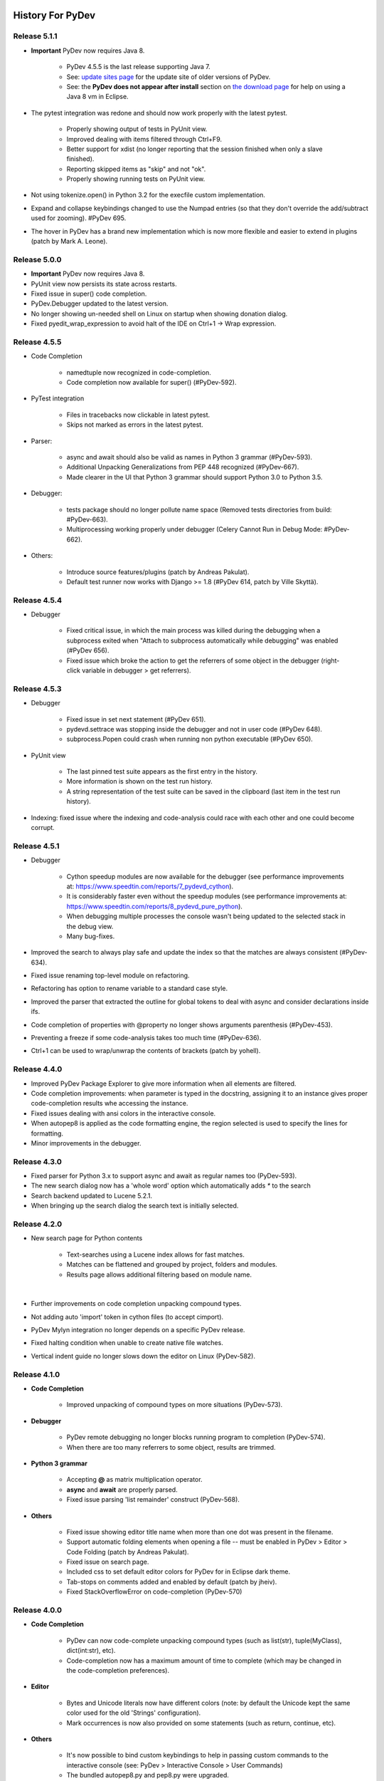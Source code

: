 History For PyDev
~~~~~~~~~~~~~~~~~


.. _`update sites page`: update_sites/index.html
.. _`the download page`: download.html#pydev-does-not-appear-after-install

Release 5.1.1
==========================

* **Important** PyDev now requires Java 8.

	* PyDev 4.5.5 is the last release supporting Java 7.
	* See: `update sites page`_ for the update site of older versions of PyDev.
	* See: the **PyDev does not appear after install** section on `the download page`_ for help on using a Java 8 vm in Eclipse.

* The pytest integration was redone and should now work properly with the latest pytest.
	
	* Properly showing output of tests in PyUnit view.
	* Improved dealing with items filtered through Ctrl+F9.
	* Better support for xdist (no longer reporting that the session finished when only a slave finished).
	* Reporting skipped items as "skip" and not "ok".
	* Properly showing running tests on PyUnit view.

* Not using tokenize.open() in Python 3.2 for the execfile custom implementation.

* Expand and collapse keybindings changed to use the Numpad entries (so that they don't override the add/subtract used for zooming). #PyDev 695.

* The hover in PyDev has a brand new implementation which is now more flexible and easier to extend in plugins (patch by Mark A. Leone).


Release 5.0.0
==========================

* **Important** PyDev now requires Java 8.

* PyUnit view now persists its state across restarts.

* Fixed issue in super() code completion.

* PyDev.Debugger updated to the latest version.

* No longer showing un-needed shell on Linux on startup when showing donation dialog.

* Fixed pyedit_wrap_expression to avoid halt of the IDE on Ctrl+1 -> Wrap expression.


Release 4.5.5
==========================

* Code Completion

	* namedtuple now recognized in code-completion.
	* Code completion now available for super() (#PyDev-592).

* PyTest integration
	
	* Files in tracebacks now clickable in latest pytest.
	* Skips not marked as errors in the latest pytest.
	
* Parser:
 
	* async and await should also be valid as names in Python 3 grammar (#PyDev-593).
	* Additional Unpacking Generalizations from PEP 448 recognized (#PyDev-667).
	* Made clearer in the UI that Python 3 grammar should support Python 3.0 to Python 3.5.
	
* Debugger:

	* tests package should no longer pollute name space (Removed tests directories from build: #PyDev-663). 
	* Multiprocessing working properly under debugger (Celery Cannot Run in Debug Mode: #PyDev-662).
	
* Others: 

	* Introduce source features/plugins (patch by Andreas Pakulat).
	* Default test runner now works with Django >= 1.8 (#PyDev 614, patch by Ville Skyttä).

Release 4.5.4
==========================

* Debugger

	* Fixed critical issue, in which the main process was killed during the debugging when a subprocess exited when	"Attach to subprocess automatically while debugging" was enabled (#PyDev 656).

	* Fixed issue which broke the action to get the referrers of some object in the debugger (right-click variable in debugger > get referrers).


Release 4.5.3
==========================

* Debugger

	* Fixed issue in set next statement (#PyDev 651).

	* pydevd.settrace was stopping inside the debugger and not in user code (#PyDev 648).

	* subprocess.Popen could crash when running non python executable (#PyDev 650).

* PyUnit view

	* The last pinned test suite appears as the first entry in the history.

	* More information is shown on the test run history.

	* A string representation of the test suite can be saved in the clipboard (last item in the test run history).

* Indexing: fixed issue where the indexing and code-analysis could race with each other and one could become corrupt.


Release 4.5.1
==========================

* Debugger

	* Cython speedup modules are now available for the debugger (see performance improvements at: https://www.speedtin.com/reports/7_pydevd_cython).

	* It is considerably faster even without the speedup modules (see performance improvements at: https://www.speedtin.com/reports/8_pydevd_pure_python).

	* When debugging multiple processes the console wasn't being updated to the selected stack in the debug view.

	* Many bug-fixes.

* Improved the search to always play safe and update the index so that the matches are always consistent (#PyDev-634).

* Fixed issue renaming top-level module on refactoring.

* Refactoring has option to rename variable to a standard case style.

* Improved the parser that extracted the outline for global tokens to deal with async and consider declarations inside ifs.

* Code completion of properties with @property no longer shows arguments parenthesis (#PyDev-453).

* Preventing a freeze if some code-analysis takes too much time (#PyDev-636).

* Ctrl+1 can be used to wrap/unwrap the contents of brackets (patch by yohell).


Release 4.4.0
==========================

* Improved PyDev Package Explorer to give more information when all elements are filtered.

* Code completion improvements: when parameter is typed in the docstring, assigning it to an instance gives proper code-completion results whe accessing the instance.

* Fixed issues dealing with ansi colors in the interactive console.

* When autopep8 is applied as the code formatting engine, the region selected is used to specify the lines for formatting.

* Minor improvements in the debugger.


Release 4.3.0
==========================

* Fixed parser for Python 3.x to support async and await as regular names too (PyDev-593).

* The new search dialog now has a 'whole word' option which automatically adds `*` to the search

* Search backend updated to Lucene 5.2.1.

* When bringing up the search dialog the search text is initially selected.


Release 4.2.0
==========================

* New search page for Python contents

	* Text-searches using a Lucene index allows for fast matches.
	* Matches can be flattened and grouped by project, folders and modules.
	* Results page allows additional filtering based on module name.

	|

	.. image:: images/search/search_results.png
	   :class: no_border


* Further improvements on code completion unpacking compound types.

* Not adding auto 'import' token in cython files (to accept cimport).

* PyDev Mylyn integration no longer depends on a specific PyDev release.

* Fixed halting condition when unable to create native file watches.

* Vertical indent guide no longer slows down the editor on Linux (PyDev-582).


Release 4.1.0
==========================

* **Code Completion**

	* Improved unpacking of compound types on more situations (PyDev-573).

* **Debugger**

	* PyDev remote debugging no longer blocks running program to completion (PyDev-574).
	* When there are too many referrers to some object, results are trimmed.

* **Python 3 grammar**

	* Accepting **@** as matrix multiplication operator.
	* **async** and **await** are properly parsed.
	* Fixed issue parsing 'list remainder' construct (PyDev-568).

* **Others**

	* Fixed issue showing editor title name when more than one dot was present in the filename.
	* Support automatic folding elements when opening a file -- must be enabled in PyDev > Editor > Code Folding (patch by Andreas Pakulat).
	* Fixed issue on search page.
	* Included css to set default editor colors for PyDev for in Eclipse dark theme.
	* Tab-stops on comments added and enabled by default (patch by jheiv).
	* Fixed StackOverflowError on code-completion (PyDev-570)


Release 4.0.0
==========================

* **Code Completion**

	* PyDev can now code-complete unpacking compound types (such as list(str), tuple(MyClass), dict(int:str), etc).
	* Code-completion now has a maximum amount of time to complete (which may be changed in the code-completion preferences).

* **Editor**

	* Bytes and Unicode literals now have different colors (note: by default the Unicode kept the same color used for the old 'Strings' configuration).
	* Mark occurrences is now also provided on some statements (such as return, continue, etc).

* **Others**

	* It's now possible to bind custom keybindings to help in passing custom commands to the interactive console (see: PyDev > Interactive Console > User Commands)
	* The bundled autopep8.py and pep8.py were upgraded.
	* Search for references (Ctrl+Shift+G) is faster (all processors available are used for the initial search).
	* Search page now has a 'whole word' option.
	* Improvements in the PyVmMonitor integration in MacOS and Linux to find the PyVmMonitor executable.
	* Fixed PyDev-Mylyn integration in the PyDev Package Explorer to work with the latest Mylyn.
	* Fixed issue doing code-completion for elements of a list (lst[0].) in the console. (PyDev-531)
	* py.test xfailed tests are no longer marked as 'Failed' in PyUnit view (PyDev-506)



Release 3.9.2
==========================


* **Debugger**

	* The debug view now has an interactive console (with history) attached to it by default (which may be toggled on/off). (PyDev-507)
	* Debugger no longer reopens a file when that file is already opened. (PyDev-456)
	* Handled issue when getting referrers for some object gave an error if it was found in a dict where the key is not a string.
	* When interactive console starts in debug session, a banner is no longer shown.
	* Stepping with #@DontTrace no longer returns through decorator call-site. (PyDev-526)
	* The default for tracing template render exceptions on Django is now false.

* **Interactive Console**

	* F2 to send contents from editor to console now considers backslash continuations. (PyDev-502)
	* Interactive Console interrupt now properly interrupts a sleep call (when possible). (PyDev-500)
	* PyDev interactive console now has a user-specified encoding (by default UTF-8). (PyDev-454)
	* Scroll the console on stdout / stderr output. (PyDev-504, patch by James Blackburn)
	* Moved interactive console initial commands to a separate preferences page.
	* Handling interrupted system call EINTR in the pydevconsole.py. (PyDev-534)
	* Fixed racing condition where the output of the console could appear as a user input. (PyDev-490, patch by James Blackburn)

* **Refactoring**

	* Fixed issue where indentation lost on rename module refactoring. (PyDev-498)
	* The rename modules refactoring wizard now provides a way to do a simple resource rename (to rename extensions).

* **Others**

	* Converting filename from .pyx to .py doesn't loose indexing on the file anymore. (PyDev-525)
	* The Cython parser now properly scopes methods.
	* Pasting contents directly in the PyDev package explorer to create a file uses the proper delimiter.
	* Fixed deadlock in ImageCache when rendering debug completions from console. (PyDev-527)
	* Fixed deadlock on racing condition when rendering PyTextHover. (PyDev-523)
	* Tab settings were separated from the editor color settings and may now be persisted in the project/user settings.
	* Fixed surround with try..finally/except indentation on Ctrl+1 when some line has a comment which has a different indentation.



Release 3.9.1
==========================

* **Preferences**

  * PyDev preferences may now be saved and persisted for each project or in the user settings (not just in the workspace).
  * Currently Save actions, Code Formatter, Typing and Imports are supported (more to come in upcoming releases).
  * The same pages in the preferences are used to save settings to (multiple) projects or user settings.
  * Configuration files are saved in Yaml format and are meant to be saved in version control.

* **Editor**

  * The option to apply auto-formating was changed to apply any save actions in non-workspace files.
  * Editor icon improved for dark theme (patch by Fathony Luthfillah).
  * When running the pep8 code analysis, the markers shown are no longer 1 character off.

* **Django**

  * Improved Django 1.7 support (patch by David Lehrian).

* **Profiling**

  * Integration with PyVmMonitor: http://pyvmmonitor.com/

    * A profiling view was created where the location of PyVmMonitor should be specified.
    * Just turning the option on will make all runs from that point on run with the selected profile backend enabled.

* **Debugger**

  * Connecting to subprocesses working in Python 3.4.
  * Attach to running process is now supported on Mac OS.

* **Others**

  * Unset VIRTUAL_ENV before running external Python to protect the sys.path (patch by James Blackburn).
  * pytest: Expected failure is no longer marked as a failure.
  * pytest: The working dir is changed so that conftests are loaded properly (to workaround issue in pytest: https://bitbucket.org/hpk42/pytest/issue/639/conftest-being-loaded-twice-giving).
  * Fixed issue where an unused import would not be properly removed if it was not a from import.
  * Fixed exception when drawing minimap overview ruler.



Release 3.9.0
==========================

* **Vertical Indent Guide** is now available (may be customized in PyDev > Editor > Vertical Indent Guide. PyDev-359).

* **Minimap**

    * The horizontal scrollbar is shown by default (again). It's still possible to hide it in the Preferences > PyDev > Editor > Overview Ruler Minimap.

    * Fixed critical issue where the minimap could lead to a repaint recursion on some Linux versions (reproduced on Ubuntu 12. LiClipse-120).

* The PYTHONPATH is now properly passed to PyLint when using an external executable (PyDev-475).

* Fixed issue where breakpoints in other editors (i.e.: CDT) where wrongly being handled by PyDev (patch by Danny Yoo. PyDev-482).

* Fixed issue doing code-completion for builtins in Jython (PyDev-457).

* **Interactive Console**

    * When doing a code-completion with Ctrl+Space, let tab change the focus instead of doing the tab-enabled completion.

    * Output given from the backend could end up being editable (PyDev-465).

    * input() was including the prompt in the input string (PyDev-465).

    * Debugger console was outputting greeting message when it shouldn't (PyDev-464).

* **pep8**: --exclude can now be used in pep8 parameters (patch by Sebastian Elsner. PyDev-466).

* **autopep8**: end line delimiter is now being kept (patch by Ben Blank. PyDev-461).

* Unittest integration: Making sure we don't import the unittest module before executing pytest (PyDev-455).

* Unittest integration: Fix to use the proper encoding when passing stdout/stderr to the java side.

* Fixed issue when debugging file without extension (when there was no default editor associated to the file name).

* Debugger: getpass properly working with additional arguments (PyDev-460).



Release 3.8.0
==========================

* **Debugger**

    * It's now possible to **attach debugger to running process in Windows and Linux** (open debug perspective > PyDev > Attach to Process)

* pep8 upgraded to 1.5.7
* Fixed issue in dialog shown when PyDev editor is opened which could lead to closing the IDE.
* Selecting PyQT API version using sip.setapi no longer fails in debug mode (PyDev-452).
* Code completion tries to get docstring definition from class before evaluating property (PyDev-412).
* Internal error error when parsing file with wrong syntax: java.lang.ClassCastException for invalid dict (PyDev-411).
* runfile was restored in pydevconsole (Ctrl+Alt+Enter is working again).
* **Variables** and **Expressions** views working again when debugging interactive console (PyDev-446).
* Pressing Shift to debug with Ctrl+F9 test runner now properly works in Linux (PyDev-444).
* Fixed interpreter configuration when the interpreter prints something before actually running interpreterInfo.py (PyDev-448).
* Fixed NullPointerException when debugging file without extension.


Release 3.7.1
==========================

    * Fix in minimap which could deadlock in Linux (patch by Sergey Klyaus).

Release 3.7.0
==========================

* **Important**: PyDev requires Eclipse 3.8 or 4.3 onwards and Java 7! For older versions, keep using PyDev 2.x (use `LiClipse <http://www.liclipse.com/>`_ for a PyDev standalone with all requirements bundled).

* **Minimap**

    * Minimap is enabled by default.
    * The minimap now shows content based on the outline.
    * It's possible to customize the minimap selection color.
    * Fixed issue where the background in the minimap could have a part with a different color until the image was fully redrawn.
    * Scrollbars hidden by default.

* **Editor**

    * Auto code-completion on all letter chars is enabled by default.

* **Debugger**

    * Merged debugger code with the PyCharm fork.
    * Fix the wrong signature of stackless.get_schedule_callback.
    * Breakpoints work in Django templates (requires the `LiClipse <http://www.liclipse.com/>`_ html/django editor to work).
    * Gevent debugging (must be enabled in the debugger preferences page).
    * Faster debugging when dealing with huge dicts/sets/lists/tuples.
    * QThreads can be debugged (for remote debugging, 'import pydevd' must be done before any user code is executed for it to work).

* **Interactive Console**

    * Output is gotten asynchronously.
    * It's possible to interrupt the console.

* **Others**

    * Autopep8 now works with non ascii sources.
    * More than 20 levels of indentation no longer causes ArrayOutOfBoundsException.
    * Fixed some NullPointerExceptions.
    * A bunch of other bugfixes.


Release 3.6.0
==========================
.. _`Find Referrers`: manual_adv_debugger_find_referrers.html


* **Important**: PyDev requires Eclipse 3.8 or 4.3 onwards and Java 7! For older versions, keep using PyDev 2.x (use `LiClipse <http://www.liclipse.com/>`_ for a PyDev standalone with all requirements bundled).

* Thank you for helping in the current crowdfunding: http://tiny.cc/pydev-2014.

* **pep8**:

    * **pep8.py** was upgraded to the latest version.

* **Code formatting**:

    * **autopep8.py** can now be used to code-format Python files (must be enabled in the code formatter preferences -- use '-a -a' for really aggressive mode).

    * Moved auto-save from the code formatter page to the save actions page (and created links to each other).

    * Fixed issue where a space was placed before a unary operator on an empty line.

* The internal Jython was upgraded to 2.7.beta2 (some manual shrinking was applied to make it smaller).

* On a run as unit-test (**Ctrl+F9**), if Shift is pressed when doing the launch, the unit-test will be launched in debug mode.

* **Shift+F9** can now be used to launch the current editor in debug mode (so, no more running a module with F9 to run it again later on in debug mode with F11).

* Issue where the modules manager would miss the bultin modules was fixed (i.e.: Ctrl+1 to fix 'sys' undefined variable will show the 'import sys' fix).

* Fixed corner case where filtering global tokens could miss some entries.

* Fixed issue where relative import with more levels would not be found (on dotted imports).

* It's now possible to debug UTF-8 files with BOM on Python 3.

* Code completion proposals order was tweaked so that locals/globals appear first.

* Trailing commas are no longer left when auto-removing unused imports (if that option is enabled in the preferences).

* The manual now has instructions on how to use the `Find Referrers`_ while debugging.

* The PyDev editor supports the new dark theme in Eclipse 4.4 (so, when it's chosen the editor colors are properly updated).

* Code analysis: when a package imports itself it's no longer warned as an import not found.




Release 3.5.0
==========================

* **Important**: PyDev requires Eclipse 3.8 or 4.3 onwards and Java 7! For older versions, keep using PyDev 2.x (use `LiClipse <http://www.liclipse.com/>`_ for a PyDev standalone with all requirements bundled).

* Adding plead for the current crowdfunding at http://tiny.cc/pydev-2014.

* PyDev now has a new logo.

* **py.test**:

    * Improved py.test test runner preferences page.

    * py.test integration improved to be less intrusive and work with xdist.

    * py.test protocol invocation now allows for module/session scoped fixtures to work properly.

* Add bookmark and add task actions are shown in the ruler context menu (**Ctrl+F10**).

* Code completion was not properly recognizing variables assigned to self inside an elif statement.

* Django 1.7: Model.objects is manually patched inside PyDev to give proper code-completion results.

* Debugger: hovering over private ('__' prefixed) variables now shows proper value.

* Thread.isAlive() is no longer called to workaround debugger issue on Python 3.4.

* Hyperlinking should not happen on spacing characters (I.e.: Ctrl+click on spaces).

* Fixed NPE when interpreter is created with JDT and loaded afterwards without it.

* Fixed issue where tokens cached information could end up being null after I/O.

* Manually creating new run configuration no longer gives an exception (i.e.: configuration without associated project).

* Out-of-sync error on PYTHONPATH change (patch by Danny Yoo)

* There's an extension point for clients to resolve modules (patch by Danny Yoo).

* **Ctrl+Shift+G** (find references) is now properly categorized.

* Rename refactoring now validates files (read only) prior to refactoring (patch by Danny Yoo).

* Not checking preferred settings when the PyDev plugin is started, but rather when a PyDev editor is opened.

* Setting remote debugger socket to be properly reused.

* The PyDev stdout/stderr redirector now properly uses PYTHONIOENCODING.


Release 3.4.1
==========================

* **Important**: PyDev requires Eclipse 3.8 or 4.3 onwards and Java 7! For older versions, keep using PyDev 2.x (use `LiClipse <http://www.liclipse.com/>`_ for a PyDev standalone with all requirements bundled).


* **Interactive Console**:

    * **Send a single line to the interactive console with F2** (akin to Ctrl+Alt+Enter but only for the current line).


* **Debugger**:

    * **Added support for debugging spawned subprocesses.**

        * New Django launches no longer have -noreload to take advantage of that (but existing launches have to be manually edited -- or removed and recreated).

    * When terminating a process its subprocesses are also killed (avoiding django zombie processes).

    * In the debugger, locals are now also properly saved on PyPy (requires a newer version of PyPy too).

    * Remote Debugger: when specifying items in PATHS_FROM_ECLIPSE_TO_PYTHON pathnames are normalized.

    * Fixes to work with Jython 2.1 and Jython 2.2.1

    * Always setting PYTHONUNBUFFERED environment variable to 1.

    * The python default encoding is no longer changed (only PYTHONIOENCODING is used now and not sys.setdefaultencoding).

    * Minor improvements on get referrers.


* **General**:

    * **Cython: .pxd and .pxi files are properly supported.**

    * Interpreter configuration: It's possible to reorder PYTHONPATH entries with drag and drop.

    * Fixed django interactive shell to work with newer versions of Django.

    * Rename working properly for files without extensions.

    * Fixed issue where specifying the type of a variable with a comment was not detected in the code-completion.

    * Fixed issue where we'd open a file as if it was an external file when it was actually a file in the workspace or inside a source folder.

    * PyDev Package Explorer: fixed issue where some errors would remain showing when they didn't exist anymore.

    * PyDev Package Explorer: fixed issue where items could change its order depending on decorations.

    * On a double-click on spaces, all the spaces are selected.


* **Test Runner**:

    * **Improved py.test integration**: it's now possible to select which tests to run with Ctrl+F9 (even if not under a class).

    * No longer breaks if a file which was in a launch config is removed (still runs other tests in the launch).

    * After a test run finishes, if there are non-daemon threads running they're printed to the output.

    * Fixed UnicodeDecodeError when running unit-tests under python 2.x

    * Fixed issue on test discovery on Linux.


* **Sorting Imports**:

    * Sort of imports no longer adds spaces at end of imports.

    * Sort of imports no longer passes the number of available columns specified.

    * It's now also possible to keep the names of 'from' imports sorted.


Release 3.3.3
==========================

* **Important**: PyDev requires Eclipse 3.8 or 4.3 onwards and Java 7! For older versions, keep using PyDev 2.x (use `LiClipse <http://www.liclipse.com/>`_ for a PyDev standalone with all requirements bundled).


* **Code Completion**:

    - Compiled modules are now indexed and shown in the context-insensitive code-completion.

    - In an empty file, a code-completion request will show options related to creating modules (press Ctrl+Space twice to show only those templates).


* **Performance**:

    - Building (indexing) of Python files is **much** faster.

    - Code completion does not get slown down by other analysis done in the background due to shell synchronization.


* **Interactive Console**:

    - The interactive console now has tab-completion (so, tab can be used to show completions such as in IPython).


* **Debugger**:

    - **Locals are now properly changed in the debugger** -- along with set next statement and auto-reloading this can make a debug session much more enjoyable!

    - Added a way to skip functions on a step-in on functions with **#\@DontTrace** comments:

        - **Makes it possible to skip a lot of boilerplate code on a debug session!**
        - Can be enabled/disabled in the debugger preferences;
        - Ctrl+1 in a line with a method shows option to add **#\@DontTrace** comment (if enabled in the preferences).

    - Debugging Stackless is much improved, especially for versions of Stackless released from 2014 onwards (special thanks to Anselm Kruis who improved stackless itself for this integration to work properly).

    - Reload during a debug session is improved and more stable:

        - Only updates what it can in-place or adds new attributes;

        - Shows what's being patched in the console output;

        - New hooks are provided for clients which may want to extend the reload;

        - See: `Auto Reload in Debugger <manual_adv_debugger_auto_reload.html>`_ for more details.



* **General**:

    - Compiled modules are now indexed, so, **fix import with Ctrl+1 now works with itertools, PyQt and other 'forced builtins'**.

    - When diffing a Python file, the PyDev comparison (with proper syntax highlighting) is now the default.

    - When finding a definition in a .pyd file, if there's a related .pyx in the same location, it's opened.

    - Running unit-tests will not try to import files that are in folders that don't have an __init__.py file.

    - Alt+Shift+O can be used to toggle mark occurrences.

    - Ctrl+3 not bound by default anymore on PyDev so that it does not conflict with the Eclipse Ctrl+3 (Ctrl+/ can be used instead).

    - Fixed recursion issue when finding file in pydev package explorer.

    - When configuring the interpreter, links are not followed when resolving entries for the PYTHONPATH.

    - It's possible to launch a directory containing a __main__.py file executable.

    - Fixed issues when creating django project without any existing project in the workspace.

    - Fixed deadlock on code-completion.

    - __pycache__ folders are hidden by default.


* **Organize imports**:

    - When saving a file, if automatically organizing imports, don't remove unused imports even if that option is checked.

    - When saving a file, if automatically organizing imports, and nothing changes, don't change the buffer (so, no undo command is created).

    - @NoMove can be used in an import so that the import organizer doesn't mess with it.



* **Refactoring**:

    - Fixed error when moving resource in PYTHONPATH to a dir out of the PYTHONPATH.

    - On a search make sure we search only python files, not dlls (which could give OutOfMemory errors and make the search considerably slower).

    - Multiple fixes on the rename module refactoring.



Release 3.2.0
==========================

* **Important**: PyDev requires Eclipse 3.8 or 4.3 onwards and Java 7! For older versions, keep using PyDev 2.x.


* **General**:

    * Added option to sort imports on save.

    * Showing dialog suggesting user to customize settings in Eclipse which are more suitable for PyDev.

    * Memory improvements on situations where an OutOfMemoryError could happen.

    * Search references (Ctrl+Shift+G) when initial is on external works (for matches in workspace).

* **Rename refactoring**:

    * Added option to rename module without updating references.

    * Bugfixes.

* **Performance**:

    * Code completion: Builtins gotten from a shell are now cached for subsequent requests.

    * Doing a full build (reindex) is faster.

* **Debugger**:

    * Improvements on stackless integration.

    * Providing a view which shows the current caught exception.

    * Providing way to ignore current caught exception.

    * Providing option to show progress on taskbar when breakpoint is hit to get the users attention (windows 7).

    * Fixed issue in while getting referrers when getting __dict__ and having an exception.



Release 3.1.0
==========================

* **Important**: PyDev requires Eclipse 3.8 or 4.3 onwards and Java 7! For older versions, keep using PyDev 2.x.

* **Refactoring**:

    * It's now possible to rename a module (using F2 or drag and drop in the pydev package explorer).

    * Multiple improvements on the rename refactoring.

* **Debugger**:

    * **Automatic code reloading on the debugger** (based on xreload).

        * When a file is changed and a debug session is on, PyDev will automatically reload it (based on xreload).

        * View https://github.com/fabioz/Pydev/blob/development/plugins/org.python.pydev/pysrc/pydevd_reload.py for caveats/limitations.

    * **Get referrers on debug**

        * Right-click expression or variable in debugger and select 'Get Referrers'

        * Note: may not work on some Python variants as it needs access to the gc module.

    * **Stackless python** is now supported in the debugger, showing all the suspended tasklets in the stack view.

    * Automatically force focus to Eclipse on breakpoint hit (Enable in prefereces > pydev > debug).

    * The remote debugger can be left 'always on' (Enable in prefereces > pydev > debug).

    * If there's an exception while evaluating a conditional breakpoint the thread is suspended and the issue reported.

    * Option to skip caught exceptions thrown and handled in the same context.

    * A comment with @IgnoreException can be added to lines where an exception is thrown to have that exception ignored by the debugger when caught exceptions support is turned on.

    * Improved visualization of frame objects.

    * Bug-fixes on Jython debugging.

* **Unittest**:

    * Django: The default PyDev unittest runner can now run Django tests properly

    * Selecting a unit-test method in the editor and **right-click > run as unit-test** will run only the selected unit-test.

    * **Ctrl+F9** with test selected will pre-select only that test to run in unit-test.


* **General**:

    * Improvements on search for references (Ctrl+Shift+G).

    * Fixed some racing conditions related to the plugin startup.

    * Organize imports has option to add from imports before other imports.

    * Improved connection to shell that does code-completion.

    * Properly supporting creation of shell inside a Jython VM in Eclipse.



Release 3.0
==========================

* From now on, PyDev requires Eclipse 3.8 or 4.3 onwards and Java 7! For older versions, keep using PyDev 2.x.

* Interpreter is now kept up to date with changes to the interpreter, so, pip-installing packages will automatically update internal caches without requiring a manual step.

* Fixed issue connecting to shell for code-completion (which could halt the IDE).

* Interactive Console (patches by Jonah Graham)

    * IPython 1.0 is now supported.

    * Computational Crystallography Toolbox (CCTBX: http://cctbx.sourceforge.net/) can now be used with PyDev.

    * Debug support in interactive console (must be enabled in preferences).

    * User Module Deleter (UMD): forcefully reloads user-loaded modules when using runfile on interactive console (must be enabled in preferences).

    * GUI event loop integration: more backends are now supported and can be configured in the preferences.

    * %gui provides customization for the gui event loop integration (i.e.: %gui wx enables wxPython integration).

    * %edit on IPython will open the file in the PyDev editor.

    * History of commands is now saved to a persistent file.

    * Loading of history is faster.

* Interpreter configuration (patches by Andrew Ferrazzutti)

    * Interpreter configuration quick auto-config: automatically finds a Python installed and configures it.

    * Interpreter configuration advanced auto-config: searches for multiple Python installations in the computer and allows selecting one to configure.

    * Source folders (PYTHONPATH) are kept updated on renames and moves in the PyDev package explorer.

* Grammar 3.x accepts u'str'.

* Fixed project configuration ${PROJECT_DIR_NAME} variable to point to dir name inside Eclipse and not the folder name in filesystem (this could make PyDev miss folders in the project PYTHONPATH).

* Debugger:

    * Breakpoints working on files with unicode chars.

    * patches by Jonah Graham:

        * Variables can be pretty-printed with right-click > pretty print.

        * Improved handling for numpy.ndarrays.

* And as usual, many other bugfixes!



Release 2.8.2
==========================

* The type inference engine now accepts comments in the format **#@type a: str** to get the type.

* Interpreter configuration properly deals with characters with ampersand.

* Interactive console can now work with PySide and wxPython to create widgets without blocking.

* Debugger now working properly with Jython 2.1.

* Markups in sphinx or epydoc format can now have a different color in docstrings.

* Code-completion for the sphinx markup is provided in docstrings.

* Fixed issue when resolving module names (which could make PyDev find modules as Lib.math instead of math if the interpreter folder was added to the PYTHONPATH and not only the Lib folder).

* When configuring project source folders (PYTHONPATH), it's possible to make use of the PROJECT_DIR_NAME variable.

* **Patches by Trey Greer**:

    * PyLint 1.0 is now properly supported.

* **Patches by Jonah Graham:**

    * Fixed issue in interactive console interaction with XML-RPC.

    * Interactive console history is saved to persistent location.

    * It's possible to filter variables in the variables view menu (can be activated with Ctrl+F10 focusing the variables view > PyDev, select/deselect filters).

    * Eclipse variables are expanded in the initial interpreter commands for the interactive console.

    * An evaluate button (same as Ctrl+Alt+Enter) is now available in the toolbar.

* **Patches by by Anselm Kruis:**

    * Fixed issues related to having the interpreter or workspace in locations with non-ascii characters.

* **Patches by Jeremy Carroll:**

    * It's now possible to use PEP-8 style imports (default now, can be unconfigured at window > preferencs > pydev > editor > code style > imports).

    * It's possible to configure the organize imports to remove unused imports (must be enabled in window > preferencs > pydev > editor > code style > imports).

* **Patches by Andrew Ferrazzutti:**

    * Better heuristics to discover file in workspace related to open files when debugging.

    * Improvements in the PyDev project configuration and wizard.

    * It's possible to mark/unmark folders as source folders with a right-click context menu.

    * Auto-Configuration of interpreter streamlined.

* **Patches by Andre Berg:**

    * It's possible to have a change action which will keep a variable updated when file is changed (i.e.: __date__ = '2013-01-01' would be updated when file is saved to a new date).




Release 2.8.1
==========================

* This release was done just to back-up the change related to Gtk event loop which had some issues, so, the UI event loop will only work with PyQt4 for now.

Release 2.8.0
==========================
.. _`Type hinting with docstrings`: manual_adv_type_hints.html
.. _`Getting started guide`: manual_101_root.html
.. _`Install Instructions`: manual_101_install.html

* **Type Inference now works with docstrings** (Sphinx or Epydoc). See: `Type hinting with docstrings`_

* **Fixed debugger to work on Google App Engine**

* **Patch by Edward Catmur**

 * **Interactive console supports running with the Qt and Gtk event loops**

* **Patches by Andrew Ferrazzutti**

 * Multiple main modules/packages may be selected in the unittest run configuration

 * Properly handling unittest errors caused by setUpClass/setUpModule exceptions

 * It's possible to select the Working Set configuration in the New PyDev Project wizard

* **Patches by Christoph Zwerschke**

 * It's possible to specify PyLint settings per project by passing --rcfile=.pylintrc (it's now run relative to the project directory)

 * PyLint now accepts an executable so that it does not have to rely on the configured interpreter.

* Fixed OutOfMemoryError when large file was found in the workspace.
* Editor startup is now faster due to improvements in Jython scripts.
* Improved the way that the interpreter location is shown on the pydev package explorer.
* PyDev Package Explorer icon no longer missing when top level elements is set to Working Sets
* Other minor bugfixes

Note: PyDev is now signed with a new (self-signed) certificate (see `Install Instructions`_ for the new certificate) .


Release 2.7.5
==========================

* Icons in the outline are now correct.
* Fixed deadlock found on code analysis.
* Project-related error markers no longer created in the main thread.
* Showing a dialog to select template when a new module is created.
* PyUnit view output font uses the same font as the console
* New option in auto-formatting to auto-format only workspace files.
* Auto-formatting with only deleted lines no longer changes everything.
* PyUnit view orientation menu is now properly shown.
* Fixed interaction with external files on pydev package explorer.


Release 2.7.4
==========================

* Improved Jython scripting startup time.
* PyDev no longer causing JSP problem annotation disappear (fix by Danny Ju).
* Restored invalidateTextPresentation on save due to issue on annotations kept.
* Thank you everyone for helping to keep PyDev going: http://pydev.blogspot.com.br/2013/05/pydev-crowdfunding-finished.html



Release 2.7.2 (and 2.7.3)
==========================


* Updated icons in PyDev to match better a dark theme.
* Minor: improved colors in outline according to theme.
* Improved minimap.
* Fixed issue copying qualified name when editor is not in the PYTHONPATH.
* Removed ping from PyDev.
* Fixed issue on Ctrl+1 assist to ignore some warning.
* Improved comment/uncomment to deal properly with pep8 formatting.
* Added plead so that PyDev does not become unsupported (see http://igg.me/at/liclipse)

* 2.7.3 fixes major regression regarding scrollbar.

Release 2.7.0 (and 2.7.1)
===========================


* **Code formatter**:

 * Number of spaces before a comment can be configured (default: 2 spaces as pep-8 recommends)
 * Minimum number of spaces before start of comment may be configured (default: 1 space as pep-8 recommends)
 * Right trim lines now also properly trims comments.
 * When the auto-formatter is enabled, if syntax errors are present the code-formatting is not applied (it could end up getting things wrong in this situation).

* Python 3.3 'yield from' syntax now properly supported.

* Fixed issue when unable to get filesystem encoding when configuring interpreter.
* Debugger: 'Enable Condition' checkbox in break properties dialog no longer ignored.
* Fixed ClassCastException during parse in Python file with yield in global scope.
* Fixed StackOverflowError in fast parser (i.e.: parser used to get only the outline of the code).
* PyDev Mylyn integration can now be installed on Eclipse 4.2.
* Fixed NPE when trying to add interpreter and it detected directory which we could not list() in Java.
* Fixed cache issue in code-completion (nature.startRequests() could end up not having nature.endRequests() called).
* Save a bit faster on big files (i.e.: No longer doing invalidateTextPresentation on each save).



Release 2.6.0
===============

* **Interactive console**:

 * **It's now possible to use the interactive console attached to a debug session.** (patch from Hussain Bohra)

   * To use this feature either right-click a frame in the debug view and choosing PyDev > Debug console or create a new Interactive console as usual (Ctrl+Alt+Enter and choose 'PyDev Debug Console' -- but note that this option will only be enabled when in a debug session with a selected frame in the Debug view.

 * Fixed issue where completions from the console did not work properly with '%' because quoting was not being properly done.
 * Fixed issue where the **execfile()** redefinition in the PyDev console did not use the proper globals
 * When launching interactive console, PYTHONPATH order is properly kept (patch from James Blackburn).
 * Fix pasting into the middle of the console (patch from James Blackburn).
 * For paste, only go to the end of the line if the cursor isn't in range (patch from James Blackburn).

* **PyUnit**:

 * Improved preferences page configuration (links shown to add options).
 * Improved test discovery in PyDev PyUnit runner (exclude/include files/tests options added).

* **Jython**:

 * **print** may be used in dotted names as Jython requires for grammars 2.4 and 2.5.


* **Others**:

 * In a build, PyDev could end up reading the contents of files unrelated to Python.
 * Django project startup compatible with django 1.4.
 * Assignments to builtins when in the class-level no longer generate a warning.
 * Fixed issue starting new thread in the debugger (fix for **paste/waitress**).
 * Fixed error configuring interpreter if os.path was not present.
 * Fixed issue when configuring interpreter which has unicode characters in the PYTHONPATH.
 * When searching for external files, also take a look at the configured projects, as it may be that the file should actually be found in an external source folder.
 * Fixed issues getting marker on files with a dirty editor and where we could end up getting markers from other files.
 * The scripting output console is not shown unless there's actually some output to show.
 * A bunch of other minor fixes.

Release 2.5.0
===============


* **Django**:

 * Project wizard now properly supports Django 1.4.

* **Django with auto-reload**:

 * pydevd.patch_django_autoreload() now properly patches Django 1.4 for the remote debugger.
 * pydevd.patch_django_autoreload() now patches the Django reload to show a console out of Eclipse so that Ctrl+C can be used.
 * Created code template to pydevd.patch_django_autoreload().

* **Interactive Console**:

 * The interactive console may be attached to the variables view (patch from Jonah Graham).
 * Drag and Drop may be used to drag code from the editor to the interactive console (patch from Jonah Graham).
 * When starting an interactive console, a link to configure the preferences is shown in the dialog.

* **Code formatter**:

 * Multi-lines may be right-trimmed (patch from Haw-Bin Chai) -- option must be enabled in the code-formatting settings.
 * Fixed issue where the auto code-formatting would end up formatting strings as regular code when the "format only changed lines" setting was on.

* **Others**:

 * pydevd.settrace() template now adds the debugger to the PYTHONPATH before actually doing the settrace().
 * ${pydevd_file_location} and ${pydevd_dir_location} variables were added to the templates.
 * The style of generated docstrings (EpyDoc or Sphinx) may be chosen in the preferences (patch from Paul Collins).
 * Some performance improvements were done on the parser.

Aside from the features above, **lots** of bugs were fixed in this release (including a deadlock in a race condition).



Release 2.4.0
===============

**PyDev is now faster and uses less memory** (many performance and memory improvements were done)!

The contents of the homepage are now migrated to a wiki at https://wiki.appcelerator.org/display/tis/Python+Development ... (later most of the homepage will become a mirror of the wiki).

**Others**

* Organize imports: Fixed issue where other statements in a commit line got lost (now such a line is ignored).

* PyDev Package Explorer: closed project no longer remains with old icons.

* Fixed deadlock when setting project as Django.

* Fixed issue in code formatting \*args on lambda statement.

* TODO tags: only searched now in a string/comment partition.

* Fixed issue when saving empty document (bad location on code-formatter).

* Fixed issue removing comments from document.

* Applied patch for internal Jython 2.2.1 to fix list.sort (http://bugs.jython.org/issue1835099).

* Fixed resolution of template variable prev_class_or_method and next_class_or_method.



Release 2.3.0
===============

* **Pep8.py** integrated (must be enabled in PyDev > Editor > Code Analysis > pep8.py).

* **Faster PyDev startup** (internal Jython upgraded to version 2.2.1 -- and also optimized for PyDev).

* Action to select/deselect scope (**Shift+Alt+Up/Down**).

* Fix: cache issue where the PYTHONPATH in memory became different from the PYTHONPATH configured for a project.

* Fix: OutOfMemoryError when dealing with PyOpenGL.

* Fix: deadlock (could occur in a race condition when importing a project with an existing Python configuration).

* Fix: code-completion integration issue with IPython 011 (patch from jonahkichwacoders).

* Fix: annotation could remain in editor after removing a marker.

* Fix: BadLocationException on extract local refactoring.


Release 2.2.4
===============

**Cython**

    * Cython is now supported in PyDev (.pyx files may be opened with the PyDev editor).


**Globals Token Browser (Ctrl+Shift+T)**

    * Packages/Modules can now be reached through the globals browser (so, __init__.py files can now be easily gotten through the package they represent)


**Handling external files**

    * External libraries configured in a project appearing in the PyDev Package Explorer
    * Show in > PyDev Package Explorer working for files that are under the interpreter or external libraries.
    * Show in > PyDev Package Explorer working for files inside .zip archives.
    * External files that were opened when Eclipse is closed are properly reopened.

**Editor**

    * New option in the code-formatter to only apply code-formatting on changed lines on save.
    * from __future__ import now properly appears as first even if grouping is enabled.
    * it's now possible to have a minimap of the code in the overview ruler (enable in preferences > PyDev > Editor > Overview Ruler Minimap).

**Unittest runner**

    * exc_clear() no longer called if it's not available.
    * Fixed issue where class tearDown was executed twice.


**Debugger**

    * It's now possible to enable/disable stepping into properties while in the debugger. Menu: Run > Disable step into properties (patch by Hussain Bohra)
    * Show in outline view activated in debug perspective  (patch by Hussain Bohra)
    * Watch expressions can be properly expanded in the watch view (patch by Hussain Bohra)
    * Breakpoints in external files are properly shown.
    * Remote debugger: starting the remote debugger no longer shows a launch configuration
    * Remote debugger: when the server is stopped, the server socket is properly closed


**Minors**

    * Fixed issue in rename (Alt+Shift+R) / find references (Ctrl+Shift+G) on top level module variables.
    * Fixed issue where create class/method/field action was not ok because of comment.
    * Fixed issue where doing create class/method/field action on file with tabs ended up adding spaces.




Release 2.2.3
===============

* Performance improvements

* Major: Fixed critical issue when dealing with zip files.

* Added option to create method whenever a field would be created in quick fixes (and vice-versa), to properly deal with functional programming styles.

* Fixed issue where PyDev was changing the image from another plugin in the Project Explorer (i.e.: removing error decorations from JSP).

* Fixed issue: if the django models was opened in PyDev, the 'objects' object was not found in the code analysis.

* Test runner no longer leaves exception visible.

* Fixed issue on Py3: Relative imports are only relative if they have a leading dot (otherwise it always goes to the absolute).

* Default is now set to create project with the projects itself as the source folder.

* Handling deletion of .class files.

* Fixed issue where loading class InterpreterInfo in AdditionalSystemInterpreterInfo.getPersistingFolder ended up raising a BundleStatusException in the initialization.

* Fixed some code formatting issues


Release 2.2.2
===============

**IPython / Interactive console**

    .. image:: images/index/ipython_console.png
        :class: no_border

    * IPython (0.10 or 0.11) is now used as the interactive console backend if PyDev can detect it in the PYTHONPATH.
    * While waiting for the output of a command, intermediary results are printed in the console.
    * ANSI color codes are supported in the interactive console.

**Code Analysis**

    .. image:: images/index/assignment_to_builtin.png
        :class: no_border

    * Reporting variables that shadow builtins as warnings.
    * Fixed issue where __dict__ was not found.

**Code completion**

    * Aliases have a better treatment (i.e.: unittest.assertEqual will show the proper type/parameters).
    * Improved support for analyzing function builtins where the return type is known (i.e.: open, str.split, etc).

**Debugger**

    * When doing a remote debug session, if the files cannot be found in the local filesystem, PyDev will ask for files in the remote debugger.

**Editor**

    * Files without extension that have a python shebang (e.g.: #!/usr/bin/python in the first line) are automatically opened with the PyDev editor (in the PyDev Package Explorer).

**Django**

    * When the shell command is used in the django custom commands, PyDev no longer uses 100% cpu while it doesn't complete.

**Others**

    * Fixed issue where the * operator was not properly formatted.
    * When the quick outline dialog is deactivated, it's closed.
    * Fixed heuristic for finding position for local import.
    * Fixed compare editor issue with Eclipse 3.2.
    * Fixed integration issue with latest PyLint.
    * Fixed deadlock issue on app engine manage window.
    * More options added to configure the automatic deletion of .pyc files (delete always, never delete, delete only on .py delete).



Release 2.2.1
=============

**Quick-outline**

    .. figure:: images/index/quick_outline_parent.png
       :align: center
       :alt: images/index/quick\_outline\_parent.png

       images/index/quick\_outline\_parent.png

    -  Parent methods may be shown with a 2nd Ctrl+O.
    -  The initial node is selected with the current location in the
       file.

**Extract local refactoring**

    .. figure:: images/index/refactor_duplicate.png
       :align: center
       :alt: images/index/refactor\_duplicate.png

       images/index/refactor\_duplicate.png

    -  Option to replace duplicates.
    -  Fixed issue where wrong grammar could be used.

**Others**

    -  Improved handling of Ctrl+Shift+T so that no keybinding conflict
       takes place (now it'll be only active on the PyDev views/editor).
    -  PyLint markers always removed on a project clean.
    -  If the standard library source files are not found, more options
       are presented.
    -  If the completion popup is focused and shift is pressed on a
       context insensitive completion, a local import is done.
    -  Fixed issue where a local import wasn't being added to the
       correct location.
    -  Fixed error message in debugger when there was no caught/uncaught
       exception set in an empty workspace.
    -  Performance improvements on hierarchy view.
    -  Django commands may be deleted on dialog with backspace.

Release 2.2
===========

**Eclipse 3.7**

    -  Eclipse 3.7 (Indigo) is now supported.

**Break on Exceptions**

    .. figure:: images/index/manage_exceptions.png
       :align: center
       :alt: images/index/manage\_exceptions.png

       images/index/manage\_exceptions.png

    -  It's now possible to **break on caught exceptions** in the
       debugger.
    -  There's an UI to break on caught or uncaught exceptions (menu:
       Run > Manage Python Exception Breakpoints).

**Hierarchy view**

    .. figure:: images/index/hierarchy_view.png
       :align: center
       :alt: images/index/hierarchy\_view.png

       images/index/hierarchy\_view.png

    -  UI improved (now only uses SWT -- access through F4 with the
       cursor over a class).

**PyPy**:

    -  PyDev now supports PyPy (can be configured as a regular Python
       interpreter).

**Django**

    -  Django configuration in project properties page (improved UI for
       configuration of the django manage.py and django settings
       module).
    -  Improved support for debugging Django with autoreload. Details
       at: `Django remote debugging with
       auto-reload <manual_adv_remote_debugger.html#django-remote-debugging-with-auto-reload>`_.

**Code analysis**

    -  Fixed issue where a resolution of a token did not properly
       consider a try..except ImportError (always went for the first
       match).
    -  Fixed issue with relative import with wildcards.
    -  Fixed issue with relative import with alias.
    -  Fixed issue where binary files would be wrongly parsed (ended up
       generating errors in the error log).

**Code completion**

    -  Improved sorting of proposals (\_\_\*\_\_ come at last)

**Others**

    -  Improved ctrl+1 quick fix with local import.
    -  Fixed issue running with py.test.
    -  PyDev test runner working properly with unittest2.
    -  Fixed compatibility issue with eclipse 3.2.
    -  No longer sorting libraries when adding interpreter/added option
       to select all not in workspace.
    -  Fixed deadlock in the debugger when dealing with multiple
       threads.
    -  Fixed debugger issue (dictionary changing size during thread
       creation/removal on python 3.x).

**Note**: Java 1.4 is no longer supported (at least Java 5 is required
now).

Release 2.1
===========

Noteworthy
----------

**Code Analysis**

    .. figure:: images/index/code_analysis.png
       :align: center

    -  By default, only the currently opened editor will be analyzed
       (much shorter build times).
    -  Added action to force the analysis on a given folder or file.
    -  Showing error markers for PyDev elements in the tree.
    -  New option to remove error markers when the editor is closed
       (default).

**Editor**

    .. figure:: images/index/override_methods.png
       :align: center

    -  Override method completions (Ctrl+Space after a 'def ') .
    -  Completions starting with '\_' now have lower priority.
    -  Fixed major issue when replacing markers which could make errors
       appear when they shouldn't appear anymore
    -  Auto-linking on close parens is now optional (and disabled by
       default).

**Code coverage**

    -  No longer looses the selection on a refresh.
    -  Fixed issue where coverage was not working properly when running
       with multiple processes.
    -  Added orientation options

**PyUnit**

    .. figure:: images/index/rerun_on_change.png
       :align: center

    -  Added feature to relaunch the last launch when file changes (with
       option to relaunch only errors).
    -  setUpClass was not called when running with the pydev test runner
    -  F12 makes the editor active even if there's a tooltip active in
       the PyUnit view.
    -  The PyUnit tooltip is now properly restoring the focus of the
       previous active control.
    -  Added orientation options

**Others**

    -  Upon starting up PyDev, the interpreter information is validated
       for changes.
    -  Improved the django templates code-completion to better deal with
       the html/css counterparts.
    -  When the interpreter is not configured, detect it and take the
       proper actions to ask the user to configure it.
    -  No longer using StyleRange.data as it's not available for older
       versions of Eclipse.
    -  Fixed issue where references to modules could become obsolete in
       memory.
    -  When a source folder is added/removed, the package explorer will
       properly update to remove/add errors.
    -  Fixed issue where code-formatting could be really slow on
       unbalanced parenthesis on a big file.
    -  Fixed error accessing \_\_builtins\_\_.\_\_import\_\_ when
       running in the debugger.
    -  Fixed issue with wrong code-formatting with numbers.
    -  The assist to create a docstring will remove the pass right after
       it (if there's one).
    -  The path of the file that holds the preferences no longer has the
       same number of chars as the path for the interpreter.
    -  Fixed some TDD actions
    -  Fixed issue where project references were not being gotten
       recursively as they should.
    -  Fixed dedent issues on else and elif.
    -  Fixed issue with \_\_init\_\_.py not showing the parent package
       name (when set in the preferences to do so).
    -  sys.\_getframe shouldn't be needed when running unit-tests in
       IronPython.
    -  Showing interpreter information when a given project is also a
       source folder.

Release 2.0
===========

Major (see: `video <video_pydev_20.html>`_)
-------------------------------------------

**TDD actions on Ctrl+1**

**Improved code coverage support**

Noteworthy
----------

**PyUnit**

    -  It's possible to pin a test run and restore it later.
    -  Errors that occur while importing modules are properly shown.
    -  It's possible to override the test runner configurations for a
       given launch.
    -  The Nose test runner works properly when there's an error in a
       fixture.

**Editor**

    -  When there's some text selected and ' or " is entered, the
       content is converted to a string.
    -  Handling literals with ui linking.
    -  Creating ui link in the editor after entering (,[,{ when it is
       auto-closed.
    -  On hover, when there's a name defined in another module, the
       statement containing the name is shown.
    -  It's possible to launch an editor with a file not in the
       workspace (a project must be selected in this case)
    -  If a line starts with \_\_version\_\_ no import is added above
       it.
    -  When doing assign to attributes, if there's a pass in the line
       the assign will be added, it's removed.
    -  When Ctrl+1 is used to add an import on an unresolved variable,
       if Ctrl is pressed on apply a local import is done.

**Interactive console (options)**

    -  Focus on creation
    -  When created the selection may be directly sent to the console

The DJANGO\_SETTINGS\_MODULE environment var is passed when making a
launch.

The outline page now has a filter.

The input() method properly works in Python 3.2 (last "\\r" no longer
shown).

**LOTS of other adjustments and bug fixes**

Release 1.6.5
=============

    -  Syntax highlighting now has options to have {}, [] and () as well
       as operators in different colors

    -  Code generation for classes and methods:

           Note that this is an initial implementation of the idea,
           aimed as those that use a TDD (Test Driven Development)
           approach, so, one can create the test first and generate the
           classes/methods later on from using shortcuts or quick-fixes
           (which is something that those using JDT -- Java Development
           Tools -- in Eclipse should be already familiar with). This
           feature should be already usable on a number of situations
           but it's still far from being 100% complete.

           -  Alt+Shift+S C can be used to create a class for the
              currently selected token
           -  Alt+Shift+S M can be used to create a method for the
              currently selected token
           -  Ctrl+1 has as a quick fix for creating a class or method

    -

       Debugger

           -  When discovering encoding on Python 3.x, the file is
              opened as binary
           -  Remote debugger (pydevd.settrace()) properly synchronized
           -  Fixed debugger issue on interpreter shutdown on Python 2.7

    -

       Bug fixes:

           -  Fixed issue when doing code-completion on a line that
              started with some token that started with 'import'. e.g.:
              import\_foo = a
           -  Fixed import when running unittest with coverage
           -  Fixed extract local (could extract to wrong location)
           -  Fixed NPE when requesting print of arguments in the
              context-information tooltips
           -  Fixed AttributeError with pydevconsole on Python 3.x

Release 1.6.4
=============

    -  Improved `Unittest integration <manual_adv_pyunit.html>`_:

           -  Created a PyUnit view (with a red/green bar) which can be
              used to see the results of tests and relaunching them
           -  The default test runner now allows parallel execution
              (distributing tests by module or individually)
           -  The nose and py.test test runners are also supported now

    -  Major Bug Fixed: existing interpreters could be corrupted when
       adding a new one

    -  Fixed AttributeError on console startup in Python 3.0

    -  Added theming and automatic sash orientation to the PyDev code
       coverage view

    -  Patch by frigo7: When creating a new remote debugger target, the
       terminated ones are removed

    -  Patch by frigo7: compare editor properly showing the revision
       information and fixed broken shortcuts (e.g.: ctrl+z)

    -  Read-only files no longer editable in PyDev actions

    -  Fixed issue of remaining \\r on python 3.0 on input()

    -  The PyDev parser is now properly dealing with bom (utf-8)

    -  Assign to local: if method starts with '\_', the leading '\_' is
       not added to the local

Release 1.6.3
=============

-  Improved editor preferences page when using Aptana themes

-  Icons updated to work better with dark backgrounds

-  Handling code-completion for keywords (e.g.: a method definition with
   a parameter 'call' will have a 'call=' completion on the caller)

-  Showing a better tooltip for parameters

-  No longer marking the Django templates editor as the default editor
   for css nor html (it can be restored at window > preferences >
   general > editors > file associations)

-

   **Globals Browser**

       -

          Improved message in globals browser to better explan its
          features:

              -  Exact match with a whitespace in the end
              -  CamelCase matching (so, entering only TC would be
                 enough to find a class named TestCase)
              -  Dotted names may be used to filter through the packages
                 (so, dj.ut.TC would find a TestCase class defined in
                 the django.utils package)

       -  Fix: When a space is added in the end, an exact match is done

       -  Fix: No longer restoring items that don't exist anymore

-

   Bug Fixes

       -  Fixed issue on dict and set comprehension code analysis
       -  Syntax errors on hover in a debug session not shown
       -  Block preferences page validation before save
       -  Improved django wizard configuration a bit to cover cases
          where the user does not have django installed or tries to add
          'django' as the project name
       -  The example code in the PyDev editor preferences is no longer
          editable
       -  2to3 only added in the context menu of projects with the PyDev
          nature
       -  If a debug session is terminated, no message saying that the
          variable can't be resolved in the hover is shown if the debug
          target is still selected
       -  Fixed path issues in sqlite3 path in django project creation
       -  Fixed issue where quotes could end up in the execfile when
          they should not be there
       -  Fixed issue where shift right did not work properly because
          the indent prefixes were not properly set when the tab
          preference changed

Release 1.6.2
=============

-  PyDev is now also distributed with Aptana Studio 3, so it can be
   gotten in a version that doesn't require installing it as a separate
   plugin. Get it at:
   `http://aptana.com/products/studio3/download <http://aptana.com/products/studio3/download>`_

-  **Django templates editor** (requires Aptana Studio 3)

       -  Supports HTML files with HTML, CSS and Javascript
       -  Supports CSS files
       -  Outline page
       -  Code-completion for Django templates based on templates
          (window > preferences > PyDev > django templates editor >
          templates)
       -  Code-completion for HTML, CSS and Javascript
       -  Syntax highlighting based on the templates with the 'Django
          tags' context
       -  Colors based on the Aptana themes

-  **Python 2.7 grammar** supported

-  Fixed indexing issue on contents getting getting stale in the cache

-  Fixed issue where the partitioning became wrong when entering a
   multiline string

-  Colors in the compare editor are now correct when using the Aptana
   themes

-  Extract method refactoring now works with "import" and "from ...
   import" inside a method

-  Source folders now appear before other folders

-  Fixed False positive on code analysis when using the property
   decorator

Release 1.6.1
=============

-  **Debugger**

       -  **Critical Fix: issue that prevented the debugger from working
          with Python 3 solved**
       -  Improving socket connection handling

-  **Launching**

       -

          Restart last launch and terminate all launches actions created

              -  Restart last: **Ctrl+Shift+F9** (in PyDev editor)
              -  Terminate all: **Ctrl+Alt+F9** (in PyDev editor)
              -  Buttons were also added to PyDev consoles

-  **Utilities**

       -  **2to3**: Right-clicking a folder or file will show an option
          in the PyDev menu to convert from python 2 to python 3 (note
          that lib2to3 must available in the python installation).
       -  Defining execfile in a Python 3 interactive console so that
          Ctrl+Alt+Enter works.
       -  Fixed issue in the code style preferences page (switched value
          shown).
       -  com.ziclix.python.sql added to the forced builtins in a Jython
          install by default.
       -  Improved some icons when on a dark theme (patch from Kenneth
          Belitzky)

Release 1.6.0
=============

-  **Debugger**

       -  Code-completion added to the debug console
       -  Entries in the debug console are evaluated on a line-by-line
          basis (previously an empty line was needed)
       -  Threads started with thread.start\_new\_thread are now
          properly traced in the debugger
       -  Added method -- pydevd.set\_pm\_excepthook() -- which clients
          may use to debug uncaught exceptions
       -  Printing exception when unable to connect in the debugger

-  **General**

       -  Interactive console may be created using the eclipse vm (which
          may be used for experimenting with Eclipse)
       -  Apply patch working (Fixed NPE when opening compare editor in
          a dialog)
       -  Added compatibility to Aptana Studio 3 (Beta) -- release from
          July 12th

Release 1.5.9
=============

-  **Added compatibility to Aptana Studio 3 (Beta) -- release from June
   24th**

       -  Fixed issues related to backward incompatible changes

Release 1.5.8
=============

-  **Features only available on Aptana Studio 3 (Beta) -- release from
   June 4th:**

       -  Theming support provided by Aptana Studio used
       -  Find bar provided by Aptana used (instead of the default
          find/replace dialog)
       -  Aptana App Explorer provides PyDev nodes

-  **Eclipse:**

       -  Eclipse 3.6 is now supported
       -  PyDev Jars are now signed

-  **Django:**

       -  DoesNotExist and MultipleObjectsReturned recognized in Django
       -  Added option to make the name of Django models,views,tests
          editors work as regular editors while still changing the icon

-  **Run/Debug:**

       -  Ctrl+Shift+B properly working to toggle breakpoint
       -  If file is not found in debugger, only warn once (and properly
          cache the return)
       -  Run configuration menus: Only showing the ones that have an
          available interpreter configured

-  **Outline/PyDev Package Explorer:**

       -  Fixed sorting issue in PyDev package explorer when comparing
          elements from the python model with elements from the eclipse
          resource model
       -  Fixed issue when the 'go into' was used in the PyDev package
          explorer (refresh was not automatic)
       -  Added decoration to class attributes
       -  Added node identifying if \_\_name\_\_ == '\_\_main\_\_'

-  **General:**

       -  Properly working with editor names when the path would be the
          same for different editors
       -  Fixed issue where aptanavfs appeared in the title for aptana
          remote files
       -  Fixed halting condition
       -  Not always applying completion of dot in interactive console
          on context-insensitive completions
       -  Home key properly handled in compare editor
       -  Interactive console working with pickle
       -  String substitution configuration in interpreter properly
          works
       -  On import completions, full module names are not shown
          anymore, only the next submodule alternative

Release 1.5.7
=============

-  **Uniquely identifying editors:**

       -  Names are never duplicated
       -  Special treatment for \_\_init\_\_
       -  Special treatment for django on views, models and tests
       -  See:
          `http://pydev.blogspot.com/2010/04/identifying-your-editors.html <http://pydev.blogspot.com/2010/04/identifying-your-editors.html>`_
          for details

-  **Debugger:**

       -  **CRITICAL**: Fixed issue which could make the debugger skip
          breakpoints
       -  Properly dealing with varibles that have '<' or '>'
       -  Debugging file in python 3 with an encoding works
       -  Double-clicking breakpoint opens file from the workspace
          instead of always forcing an external file
       -  Added '\* any file' option for file selection during a debug
          where the file is not found

-  **Performance improvements for dealing with really large files:**

       -  Code folding marks won't be shown on *really large files* for
          performance reasons
       -  Performance improvements in the code-analysis (much faster for
          *really large files*)
       -  Outline tree is also faster

-  **Interpreter configuration:**

       -  Only restoring the needed interpreter info (so, it's much
          faster to add a new interpreter)
       -  Using an asynchronous progress monitor (which makes it even
          faster)
       -  Interpreter location may not be duplicated (for cases where
          the same interpreter is used with a different config,
          virtualenv should be used)
       -  Properly refreshing internal caches (which made a ctrl+2+kill
          or a restart of eclipse needed sometimes after configuring the
          interpreter)
       -  socket added to forced builtins

-  **Python 3 grammar:**

       -  Code completion and code-analysis work when dealing with
          keyword only parameters
       -  Properly reporting syntax error instead of throwing a
          NumberFormatException on "1.0L"

-  **Editor and forcing tabs:**

       -  Option to toggle forcing tabs added to the editor context menu
       -  Fixed tabs issue which could change the global setting on
          force tabs

-  **Indentation:**

       -  Added rule so that indentation stops at the level of the next
          line def or @ (to indent to add a decorator)
       -  Auto indent strategy may indent based on next line if the
          previous is empty

-  **General:**

       -  Django configuration supporting version 1.2 (contribution by
          Kenneth Belitzky)
       -  Fixed encoding problem when pasting encoded text with
          indentation
       -  asthelper.completions no longer created on current directory
          when project is removed
       -  \_\_all\_\_ semantics correct when a tuple is defined (and not
          only when a list is defined)
       -  Fixed issue in extract method (was not creating tuple on
          caller function with multiple returns)
       -  Improved heuristic for assist assign (ctrl+1)
       -  On search open files (ctrl+2+s), dialog is opened if nothing
          is entered and there's no editor selection
       -  Fixed issue where ctrl+2 would not work on linux

Release 1.5.6
=============

-  **Django integration:**

       -  New Django project can be created through wizards
       -  Can set an existing project as a Django project (right-click
          project > PyDev > set as django project)
       -  Can remove Django project config (right-click project > django
          > remove django project config)
       -  Custom actions can be passed to the configured manage.py
          through **ctrl+2+dj django\_action** -- if no action is
          passed, will open dialog to choose from a list of previously
          used commands.
       -  Predefined/custom actions can be used through right-clicking
          the project > django > select custom action
       -  manage.py location and settings module configured
       -  Django shell (with code-completion, history, etc) available
       -  Run/Debug as Django available
       -  See: `Django Integration <manual_adv_django.html>`_ for more
          details

-  **Find/Replace:**

       -  The search in open files is no longer added in the
          find/replace dialog and now works through **Ctrl+2+s
          word\_to\_find** (in the PyDev editor) and if no word is
          passed, the editor selection is used

-  **Go to definiton:**

       -  Properly works with unsaved files (so, it will work when
          searching for a definition on an unsaved file)
       -  Properly working with eclipse 3.6 (having FileStoreEditorInput
          as the editor input)

-  **Editor:**

       -  Automatically closing literals.
       -  Removing closing pair on backspace on literal
       -  Improved heuristics for automatically closing (, [ and {
       -  Removing closing pairs on backspace on (,[ and {
       -  **ctrl+2+sl** (sl comes from 'split lines' -- can be used to
          add a new line after each comma in the selection
       -  **ctrl+2+is** (is comes from 'import string' -- can be used to
          transform the selected import into a string with dots

-  **General:**

       -  Code-completion properly working on relative import with an
          alias.
       -  Fixed racing issue that could deadlock PyDev (under really
          hard to reproduce circumstances)
       -  Removing reloading code while debugging until (if) it becomes
          more mature in the python side
       -  Fixed issue where a new project created didn't have the source
          folder correctly set
       -  Text selection in double click no longer has weird behavior
       -  Local refactoring working on files not in the PYTHONPATH
       -  Edit properly working on string substitution variables
       -  Using with statement on python 2.5 no longer makes lines wrong
          in the AST

Release 1.5.5
=============

-  **Predefined completions available for code completion:**

       -  Predefined completions may be created for use when sources are
          not available
       -  Can also be used for providing better completions for compiled
          modules (e.g.: PyQt, wx, etc.)
       -  Defined in .pypredef files (which are plain Python code)
       -  Provides a way for generating those from a QScintilla .api
          file (experimental)
       -  `See Predefined Completions in manual for more
          info <manual_101_interpreter.html>`_

-  **PyDev Package Explorer:**

       -  Showing the contents of the PYTHONPATH from the interpreter
          for each project
       -  Shows the folder containing the python interpreter executable
          (to browse for docs, scripts, etc)
       -  Allows opening files in the interpreter PYTHONPATH (even
          inside zip files)

-  **Editor options:**

       -  Find/replace dialog has option to search in currently opened
          editors
       -  Move line up/down can move considering Python indentation (not
          default)
       -  Simple token completions can have a space or a space and colon
          added when applied. E.g.: print, if, etc (not default)

-  **Refactoring:**

       -  Fixed InvalidThreadAccess on refactoring
       -  Fixed problem doing refactoring on external files (no file was
          found)

-  **Globals Browser (Ctrl+Shift+T):**

       -  No longer throwing NullPointerException when the interpreter
          is no longer available for a previously found token

-  **General:**

       -  When creating a new PyDev project, the user will be asked
          before changing to the PyDev perspective
       -  Only files under source folders are analyzed (files in the
          external source folders would be analyzed if they happened to
          be in the Eclipse workspace)
       -  Interactive console now works properly on non-english systems
       -  Hover working over tokens from compiled modules (e.g.: file,
          file.readlines)
       -  JYTHONPATH environment variable is set on Jython (previously
          only the PYTHONPATH was set)
       -  Fixed path translation issues when using remote debugger
       -  Fixed issue finding definition for a method of a locally
          created token

Release 1.5.4
=============

-  **Actions**:

   -  Go to matching bracket (Ctrl + Shift + P)
   -  Copy the qualified name of the current context to the clipboard.
   -  Ctrl + Shift + T keybinding is resolved to show globals in any
      context (**note**: a conflict may occur if JDT is present -- it
      can be fixed at the keys preferences if wanted).
   -  Ctrl + 2 shows a dialog with the list of available options.
   -  Wrap paragraph is available in the source menu.
   -  Globals browser will start with the current word if no selection
      is available (if possible).

-  **Templates**:

   -  Scripting engine can be used to add template variables to PyDev.
   -  New template variables for next, previous class or method, current
      module, etc.
   -  New templates for super and super\_raw.
   -  print is now aware of Python 3.x or 2.x

-  **Code analysis and code completion**:

   -  Fixed problem when getting builtins with multiple Python
      interpreters configured.
   -  If there's a hasattr(obj, 'attr), 'attr' will be considered in the
      code completion and code analysis.
   -  Fixed issue where analysis was only done once when set to only
      analyze open editor.
   -  Proper namespace leakage semantic in list comprehension.
   -  Better calltips in IronPython.
   -  Support for code-completion in Mac OS (interpreter was crashing if
      \_CF was not imported in the main thread).

-  **Grammar**:

   -  Fixed issues with 'with' being used as name or keyword in 2.5.
   -  Fixed error when using nested list comprehension.
   -  Proper 'as' and 'with' handling in 2.4 and 2.5.
   -  'with' statement accepts multiple items in python 3.0.

-  **Improved hover**:

   -  Showing the actual contents of method or class when hovering.
   -  Link to the definition of the token being hovered (if class or
      method).

-  **Others**:

   -  Completions for [{( are no longer duplicated when on block mode.
   -  String substitution can now be configured in the interpreter.
   -  Fixed synchronization issue that could make PyDev halt.
   -  Fixed problem when editing with collapsed code.
   -  Import wasn't found for auto-import location if it import started
      with 'import' (worked with 'from')
   -  Fixed interactive console problem with help() function in Python
      3.1
   -  NullPointerException fix in compare editor.

Release 1.5.3
=============

Fixed bug where an error was being print to the PyDev console on a run.

Release 1.5.2
=============

Profile to have **much** lower memory requirements (especially on
code-analysis rebuilds)

Profile for parsing to be faster

Compare Editor

-  Syntax highlighting integrated
-  Editions use the PyDev editor behaviour
-  Code completion works

Fixed issue where PyDev could deadlock

No longer reporting import redefinitions and unused variables for the
initial parts of imports such as import os.path

Fixed issue where PyDev was removing \_\_classpath\_\_ from the
pythonpath in jython

Using M1, M2 and M3 for keys instead of hardcoding Ctrl, Shift and Alt
(which should make keybindings right on Mac OS)

Fixed some menus and popups

Properly categorizing PyDev views

Handling binary numbers in the python 2.6 and 3.0 grammar

from \_\_future\_\_ import print\_function works on python 2.6

Added drag support from the PyDev package explorer

Properly translating slashes on client/server debug

Other minor fixes

Release 1.5.1
=============

-  Improvements in the AST rewriter
-  Improvements on the refactoring engine:

   -  No longer using BRM
   -  Merged with the latest PEPTIC
   -  Inline local available
   -  Extract method bug-fixes
   -  Extract local on multi-line
   -  Generating properties using coding style defined in preferences
   -  Add after current method option added to extract method
   -  A bunch of other corner-case situations were fixed

-  Bug-fixes:

   -  Minor editor improvements
   -  Adding default forced builtins on all platforms (e.g.: time, math,
      etc) which wouldn't be on sys.builtin\_module\_names on some
      python installations
   -  Adding 'numpy' and 'Image' to the forced builtins always
   -  Ctrl+1: Generate docstring minor fixes
   -  Ctrl+1: Assign to local now follows coding style preferences
      properly
   -  Exponential with uppercase E working on code-formatting
   -  When a set/get method is found in code-completion for a java class
      an NPE is no longer thrown
   -  Backspace properly treated in block mode
   -  Setting IRONPYTHONPATH when dealing with IronPython (projects
      could not be referenced)
   -  No longer giving spurious 'statement has no effect' inside of
      lambda and decorators
   -  Fixed new exec in python 3k
   -  Fixed NPE when breakpoint is related to a resource in a removed
      project
   -  Fixed import problem on regexp that could lead to a recursion.
   -  No longer giving NPE when debugging with the register view open
   -  List access be treated as \_\_getitem\_\_() in the list -- patch
      from Tassilo Barth
   -  Fix for invalid auto-self added when typing

Release 1.5.0
=============

**PyDev Extensions is now Open Source!**

Release: 1.4.8
~~~~~~~~~~~~~~

This was the last version where PyDev and PyDev extensions were not merged.
~~~~~~~~~~~~~~~~~~~~~~~~~~~~~~~~~~~~~~~~~~~~~~~~~~~~~~~~~~~~~~~~~~~~~~~~~~~

-  Debugger can jump to line
-  Reloading module when code changes in the editor if inside debug
   session
-  Usability improvement on the preferences pages (editor,
   code-formatter, comment block and code-style showing examples)
-  Pythonpath reported in the main tab was not correct for ironpython
   launch configs
-  Main module tab in launch configuration was not appearing for jython
-  Multiline block comments considering the current indentation (and
   working with tabs)
-  Hover works correctly when the document is changed
-  The interactive console no longer uses the UI thread (so, it doesn't
   make eclipse halt anymore on slow requests to the shell)
-  The interactive console save history now saves the contents in the
   same way they're written
-  When creating a python run, the classpath was being set (and
   overridden), which should only happen in jython runs
-  Fixed issue where a line with only tabs and a close parenthesis would
   have additional tabs entered on code-formatting
-  A PyDev (Jython) project can coexist with a JDT project (and properly
   use its info -- only project references worked previously)
-  Many small usability improvements (editors improved)
-  Verbosity option added to run as unit-test
-  No longer using respectJavaAccessibility=False for jython
-  When there are too many items to show in the debugger, handle it
   gracefully

Release: 1.4.7
~~~~~~~~~~~~~~

**IronPython (2.6 and newer) support**

Fixed issue when configuring interpreter on Eclipse 3.3 and 3.2 (was
using API only available in 3.4)

**Google App Engine**

-  Popup menus for google app engine are now working with eclipse 3.2
-  Fixed issues when google app engine project has spaces in path

**Launching**

-  **Ctrl+F9** can be used to run as unit-test and select which tests
   will be run
-  **F9** will now run the current editor based on the project type
-  Changed run icons
-  Run configurations can be created for the project
-  Run as unit-test can have --filter and --tests as a parameter set in
   the run configuration

Shift left can now shift even when there are less chars than the
required indent string

Top-level modules on .egg files are now properly recognized

Auto-config fixed

Fixed problem when .pydevproject was not a parseable xml file (the PyDev
package explorer wouldn't work because of that)

When a new interpreter is created, it's properly selected in the tree

Code-completion better heuristic when analyzing function return that's
called on self.

Code-completion in the interactive console now handles import sections
correctly

Code formatter: Spaces after square and curly braces are no longer
changed when an unary operator is found afterwards

Fixed problem when recognizing encodings (regexp was not correct)

Release: 1.4.6
~~~~~~~~~~~~~~

**Google App Engine**: customized setup and management of Google App
Engine projects

String substitution variables can be used for pythonpath and launch
config.

The interpreter can be referred from a user-editable name

Submodules shown on import completion (e.g.: from x\|<-- request
completion here will show xml, xml.dom, xml.etree, etc)

os.path added to default forced builtins

Showing better errors when code-completion fails

Fixed problem finding definition for java class when the constructor was
referenced.

Fixed recursion error on Python 3.0 grammar

Jython debugger - local variables are properly updated

Multiple forced builtins can be added/removed at once

Python 2.6 grammar: kwarg after unpacking arg list

Python 3.0 grammar: star expr on for

Fixed problem on code-completion when file is not in the workspace
(SystemASTManager cannot be cast to ASTManager)

Not throwing IllegalCharsetNameEx on illegal encoding declaration
anymore (patch by Radim Kubacki)

\_\_future\_\_ imports are always added/reorganized as the 1st import in
the module

Code-completion in Jython recognizes that a method get/setName should be
available as a 'name' property.

Finding 'objects' for django

PyDev Package Explorer

-  Added filter for the python nodes
-  Showing configuration errors
-  Showing the interpreter info

Release: 1.4.5
~~~~~~~~~~~~~~

Better **error handling** in the grammar

**Code Formatter**

-  Can be applied from context menu (recursively applied for folders)
-  Can trim whitespaces from the end of the lines
-  Can add new a line to the end of the file
-  Can automatically apply code-formatting on save
-  Fixed issues with unary operators and exponential
-  Fixed issues where parenthesis was lost if no closing parenthesis was
   available

**Python 3.0**

-  Parser supporting unicode identifiers
-  Star expr recognized

Python 3.1 version acknowledged (and proper grammar used)

**PyDev package explorer**

-  Can show working sets as top-level elements
-  Folders without \_\_init\_\_.py are no longer shown as packages

**Interactive console**

-  When waiting for user input, the prompt is not shown
-  Console initial commands compatible with Python 3.0
-  Timeout for starting console communication while the shell is not
   fully initilized
-  More info is available if connection fails

Alt+R working (mnemonics set for PyDev contributed menus)

With Ctrl+2, matches will no longer take into acount the case

Code completion: Can get args from docstring when '\*' is present.

Better heuristics for automatic insertion of "self" and "import"

Fixed problem configuring external jars and zip files

Launch getting interpreter from project on default config

After a parenthesis, 'n' indentation levels may be applied (patch by
Radim Kubacki)

.pyc files are now marked as derived (note that this will only happen
when they're changed)

Fixed debugger issue with Jython 2.5b3

Jython: completions working for static members access

Hover works on Eclipse 3.2

Release: 1.4.4
~~~~~~~~~~~~~~

Release: 1.4.3
~~~~~~~~~~~~~~

**Interactive console** The interpreter to be used can be chosen

**New modules** can be created from **templates**

**Interpreter configuration** improved!

-  Environment variables can be specified for a given interpreter
-  Canceling operation now works correctly

**Debugger**

-  Variables correctly gotten on Jython 2.1 / 2.2
-  Using globals as an union of original globals+locals so that
   generator expressions can be evaluated
-  Breakpoints only opened on double-click (no longer on select)

The project preferences are now applied even if the page to configure
the project is not visible.

Jython 2.5b1 working (problem with sitecustomize)

Wrap paragraph fixed

Set comprehension working on Python 3.0 parsing

Find definition working when a module outside of the known pythonpath is
found

Source folders were not properly found sometimes -- when workspace was
not properly refreshed

Invalid modules could get in the memory

Getting the grammar version for a project could be wrong (and could
loose its indexing at that time)

Multiple external zip files can be added at once to the pythonpath

nonlocal added to keywords

Fixed annoying problem where cursor was jumping when it shouldn't
(outline)

Fixed problem where the breakpoint could be lost (now, playing safe and
matching anything in the file if the context cannot be gotten)

Ctrl + 2 + --reindex can be used to reindex all the opened projects if
the indexing becomes corrupt

Changing nothing on project config and pressing OK no longer reanalyzes
the modules

Release: 1.4.1
~~~~~~~~~~~~~~

**Interpreter** can be configured on a **per-project** basis

Jython 2.5b0 properly supported

Find definition working for Jython builtins

**Run**: can be python/jython even if it doesn't match the interpreter
configured for the project

Fixed problem on find definition if one of the interpreters was not
configured

Fixed halting condition that could occur on code-completion

\_\_file\_\_ available in code-completion

Reorganized preferences (removed editor preferences from the root)

Preferences for showing hover info

Fixed problem when formatting binary operator that was in a new line

When converting spaces to tabs (and vice-versa), the number of spaces
for each tab is asked

**Debugger**

-  When finishing the user code debugging, it doesn't step into the
   debugger code anymore
-  Fixes for working with Jython
-  Fix for Python 3.0 integration (could not resolve variables)

New on: 1.4
~~~~~~~~~~~

-  **Python 3.0** supported
-  **Python 2.6** supported
-  **Find Definition**: The context-sensitive code to find a definition
   from PyDev Extensions is now available (and used) in the open source
   version
-  **Hover**: Showing docstring on hover (currently only available for
   files that are not analyzed as builtins)
-  **Hover**: Showing variables on hover while debugging
-  **Parser**: One thread could corrupt the parse of another one
   (because of some static variables)
-  **Parser**: Major refactoring which also made the parser faster
-  **Task tags**: The task tags that are created by the user are no
   longer removed
-  **Code formatter** unary operators don't have a space added

New on: 1.3.24
~~~~~~~~~~~~~~

-  **Code-completion**: when a relative import was used from
   \_\_init\_\_ and the imported module used a token from the
   \_\_init\_\_ in a 'full' way, PyDev did not recognize it
-  **Debugger**: Fixed debugger halting problem
-  **Debugger and Jython**: Debugger working with Jython (itertools and
   pid not available)

New on: 1.3.23
~~~~~~~~~~~~~~

-  Can cancel scanning of files (Radim Kubacki)
-  Detection of symlink cycles inside of the pythonpath structure (could
   enter in a loop) (Radim Kubacki)
-  Removed log message if log is not enabled
-  .pyc remover not giving error anymore
-  Fixed code-completion bug when importing token with the same name of
   module where it's declared (datetime.datetime)
-  Assign with tuple not being correctly handled in the type-inference
   engine
-  Nature no longer initialized by shutdown
-  Code-completion works when inner method is declared without self
-  \_\_all\_\_: when imported no longer filters out the builtins from
   the current module on a wild import
-  Fixed problem in update site and Eclipse 3.4 (after installed could
   prevent other plugins from being installed -- compatibility problem
   on eclipse 3.4 and old versions of PyDev)

New on: 1.3.22
~~~~~~~~~~~~~~

-  **Debugger**: Pythonpath is the same in debug and regular modes
   (sys.path[0] is the same directory as the file run)
-  **Debugger**: Choices for paths not found are persisted
-  **Code-completion**: If \_\_all\_\_ is defined with runtime elements
   (and not only in a single assign statement), it's ignored for
   code-completion purposes
-  **Code-completion**: Works on case where imported module has same
   name of builtin
-  **Editor**: Cursor settings no longer overridden
-  **Interpreter config**: "email" automatically added to the "forced
   builtins"
-  **Parser**: Correctly recognizing absolute import with 3 or more
   levels
-  **Syntax check**: Option analyze only active editor (window >
   preferences > PyDev > builders)
-  **getpass.getpass**: No longer halts when run from PyDev (but will
   show the password being written)
-  **Remove error markers**: Context menu in folders to remove error
   markers created

New on: 1.3.21
~~~~~~~~~~~~~~

-  Internal release

New on: 1.3.20
~~~~~~~~~~~~~~

-  **PyDev Package Explorer**: Editor-link does not remove focus from
   current editor if it's already a match (bug when compare editor was
   opened)
-  **PyDev debugger**: Showing set and frozenset contents
-  **PyDev debugger**: Watch working in eclipse 3.4
-  **PyDev debugger**: Breakpoint properties accept new lines and tabs
-  **PyDev debugger**: Workaround for python bug when filenames don't
   have absolute paths correctly generated
-  **PyDev code-completion**: Wild import will only show tokens defined
   in \_\_all\_\_ (if it's available)
-  **Interactive console**: Fixed problem when more attempts to connect
   were needed
-  **Interactive console**: Fixed console integration problem with other
   plugins because of interfaces not properly implemented
-  **Incremental find**: Backspace works correctly
-  **Launch icons**: Transparent background (thanks to Radim Kubacki)
-  **Code Formatter**: Exponentials handled correctly
-  **Launching**: Unit-test and code-coverage may launch multiple
   folders/files at once
-  **Code coverage**: Number format exception no longer given when
   trying to show lines not executed in the editor and all lines are
   executed
-  **Auto-indent**: Fixed issue when using tabs which could result in
   spaces being added

New on: 1.3.19
~~~~~~~~~~~~~~

-  **Eclipse 3.2**: Interactive console working
-  **Eclipse 3.4**: Hyperlinks working
-  **Eclipse 3.4**: Move / rename working
-  **raw\_input() and input()**: functions are now changed when a
   program is launched from eclipse to consider a trailing '\\r'
-  **Ctr+/**: Changed to toggle comment (instead of only comment) --
   patch from Christoph Pickl
-  **PyDev package explorer**: Link working with compare editor
-  **Auto-indent**: Fixed problem when smart indent was turned off
-  **Debugger**: Better inspection of internal variables for dict, list,
   tuple, set and frozenset
-  **Console**: When a parenthesis is entered, the text to the end of
   the line is no longer deleted
-  **Code Formatter**: can deal with operators (+, -, \*, etc)
-  **Code Formatter**: can handle '=' differently inside function calls
   / keyword args
-  Problem while navigating PyDev package explorer fixed
-  Race condition fixed in PythonNatureStore/PythonNature (thanks to
   Radim Kubacki)
-  Halt fixed while having multiple editors with the same file (with the
   spell service on)
-  Pythonpath is no longer lost on closed/imported projects
-  Applying a template uses the correct line delimiter
-  NPE fixed when creating editor with no interpreter configured
-  Hyperlink works in the same way that F3 (saves file before search)

New on: 1.3.18
~~~~~~~~~~~~~~

-  **Executing external programs**: Using Runtime.exec(String[] cmdargs)
   instead of a string with the generated command (fixes problems
   regarding having spaces in the installation).
-  **Organize Imports (ctrl+shift+O)**: Imports can be grouped.
-  **Cygwin**: sys.executable in cygwin was not returning '.exe' in the
   end of the executable as it should.
-  **Additional paths for PYTHONPATH** (Patch from Eric Wittmann):
   extension point allows plugins to contribute paths to the PYTHONPATH.
-  **Code-completion**: typing '.' won't apply the selected completion,
   but will still request a new one with the current contents.
-  **PyDev Package Explorer**: Problem while trying to show active
   editor on the PyDev package explorer.

New on: 1.3.17
~~~~~~~~~~~~~~

**PyDev Package Explorer**: projects that had the project folder in the
pythonpath did not show children items correctly.

**Debugger**: Disable all works. Patch from: Oldrich Jedlicka

**Debugger**: Problem when making a step return / step over

**Code-completion**: Working for attributes found in a superclass
imported with a relative import

Patches from Felix Schwarz:

-  Allow to configure an interpreter even if the workspace path name
   contains spaces
-  Completion server does not work when the eclipse directory contains
   spaces
-  Fix deletion of resources in PyDev package explorer for Eclipse 3.4

New on: 1.3.16
~~~~~~~~~~~~~~

-  **Interactive console**: help() works
-  **Interactive console**: context information showing in completions
-  **Interactive console**: backspace will also delete the selected text
-  **Interactive console**: ESC does not close the console when in
   floating mode anymore
-  **Code completion**: calltips context info correctly made 'bold'
-  **Code completion**: variables starting with '\_' do not come in
   import \*
-  **Code completion**: can be requested for external files (containing
   system info)
-  **Code completion**: fixed recursion condition
-  **Code completion**: egg file distributed with dll that has a source
   module with the same name only with a \_\_bootstrap\_\_ method now
   loads the dll instead of the source module (e.g.: numpy egg)
-  **Debugger**: Step over/Step return can now execute with untraced
   frames (much faster)
-  **Debugger**: Problem when handling thread that had no context traced
   and was directly removed.
-  **Launching**: F9 will reuse an existing launch instead of creating a
   new one every time
-  **Launching**: The default launch with Ctrl+F11 will not ask again
   for the launch associated with a file (for new launches -- old
   launches should be deleted)
-  **Project Explorer**: fixed integration problems with CDT (and
   others)
-  **Launch**: console encoding passed as environment variable (no
   longer written to the install location)
-  More templates for "surround with" (Ctrl+1)
-  Previous/next method could match 'class' and 'def' on invalid
   location
-  Outline: Assign with multiple targets is recognized
-  Bug fix for PyDev package explorer when refreshed element parent was
   null

New on: 1.3.15
~~~~~~~~~~~~~~

**Files without extension**: If a file that does not have an extension
is found in the root of the pythonpath, code-completion and breakpoints
work with it.

**Extract method**: comma not removed when found after a tuple and
before a keyword argument.

**Console Encoding**: print u"\\xF6" works (console encoding correctly
customized in python -- see
`http://sourceforge.net/tracker/index.php?func=detail&aid=1580766&group\_id=85796&atid=577329 <http://sourceforge.net/tracker/index.php?func=detail&aid=1580766&group_id=85796&atid=577329>`_
for details).

**Debugger**: Context of breakpoint correctly defined when comments are
present in the end of the module.

from \_\_future\_\_ import (xxx, with\_statement): works.

`Interactive Console View <manual_adv_interactive_console.html>`_, featuring:

**Code Completion**

-  Context sensitive with shell completions
-  Qualifier matches as case insensitive
-  Templates
-  Repeating the activation changes from templates to default
   completions

**Console Configurations**

-  Initial commands for starting the console
-  Colors for the console
-  Vmargs can be specified for jython

**Auto-indent**

**Auto-edits**

**Context info on hover**

**Up / Down Arrows** cycles through the history (and uses the current
text to match for the start of the history command)

**Page Up**: shows dialog with console history (where lines to be
re-executed can be selected)

**Esc**: clears current line

**ctrl+1** works for assign quick-assist

**Hyperlinks** addedd to tracebacks in the console

Paste added directly to the command line

Cut will only cut from the command line

Copy does not get the prompt chars

Home goes to: first text char / prompt end / line start (and cycles
again)

Cursor automatically moved to command line on key events

Multiple views of the same console can be created

Limitation: Output is not asynchonous (stdout and stderr are only shown
after a new command is sent to the console)

New on: 1.3.14
~~~~~~~~~~~~~~

-  **Outline view**: patch by Laurent Dore: better icons for different
   types of fields methods.
-  **Outline view**: patch by Laurent Dore: more filters.
-  **PyLint**: working dir is the directory of the analyzed file.
-  **Project explorer**: fixed bug on integration with Dynamic Web
   Project.
-  **Extract method**: fixed bug when trying to refactor structure: a =
   b = xxx.
-  **Generate constructor using fields**: working for classes that
   derive from builtin classes.
-  **Override methods**: working for classes that derive from builtin
   classes.
-  **Debugger can use psyco for speedups**: see
   `http://pydev.blogspot.com/2008/02/pydev-debugger-and-psyco-speedups.html <http://pydev.blogspot.com/2008/02/pydev-debugger-and-psyco-speedups.html>`_.
-  **Debugger**: shows parent frame when stepping in a return event.
-  **Go to previous/next method**: (Ctrl+Shift+Up/Down): does not rely
   on having a correct parse anymore.
-  **Auto-formatting**: No space after comma if next char is new line.
-  **Code Completion**: Handling completions from attribute access in
   classes (accessed from outside of the class).
-  **Auto-indent**: Better handling when indenting to next tab position
   within the code.
-  **Caches**: Some places were recreating the cache used during a
   completion request instead of using the available one (which could
   have a memory impact on some situations).

New on: 1.3.13
~~~~~~~~~~~~~~

-  **Outline view**: working correctly again.
-  **Keybinding conflict**: Alt+shift+T+XXX refactoring keybindings are
   now only defined in the PyDev scope.
-  **Hyperlink**: Using new hyperlink mechanism (added at Eclipse 3.3).

New on: 1.3.12
~~~~~~~~~~~~~~

-  **Code Coverage**: coverage.py updated to version 2.78
   (`http://nedbatchelder.com/code/modules/coverage.html <http://nedbatchelder.com/code/modules/coverage.html>`_).
-  **Optimization**: Caches (with no memory overhead) added for a number
   of situations, which can speed completion requests a lot (up to 40x
   on tests).

New on: 1.3.11
~~~~~~~~~~~~~~

-  **Jython Integration**: Java modules may be referenced from PyDev
   projects (working with code-completion, go to definition, etc).
-  **Jython Debugger**: Does not attempt to run untraced threads if
   version <= 2.2.1 (this was a Jython bug that's patched for the
   current trunk -- **note:** it prevented the debugger from working
   correctly with Jython).
-  **Project build**: Only referenced projects are rebuilt (and not all
   projects in the workspace -- e.g.: unreferenced c++ projects).
-  **Spell checking (depends on JDT)**: Integrated for comments and
   strings within PyDev (eclipse 3.4 should add the support for working
   without JDT. Reference:
   `http://www.eclipse.org/eclipse/platform-text/3.4/plan.php <http://www.eclipse.org/eclipse/platform-text/3.4/plan.php>`_).
-  **Files without extension**: A file without extension can have
   code-completion / go to definition (as long as the others around it
   do have extensions)
-  **Debug**: Variable substitution is no longer asked twice in debug
   mode.
-  **Custom Filters**: User-defined filters can be specified in the
   **PyDev package explorer**.
-  **Debugger**: performance improvements to get the existing frames for
   Python 2.4 and Jython 2.1.
-  **Outline view**: Better refresh (doesn't collapse the tree for
   simple structure changes).
-  **Undo limit**: The undo limit set in window > preferences > general
   > editors > text editors works for PyDev.
-  **Editor: Tabs as spaces**: The newly added 'insert spaces for tabs'
   in the general preferences was conflicting with PyDev (those settings
   are now ignored)
-  **Patch by Laurent Dore**: Added filter for \*.py~ and comments
-  **Delete \*.pyc action**: also deletes \*.pyo files
-  **Ctrl+Click**: behaves exactly as F3.
-  **Dedent**: No auto-dedent after yield

New on: 1.3.10
~~~~~~~~~~~~~~

-  **Symlinks** supported in the system pythonpath configuration.
-  **Egg/zip** files are now supported.
-  The creation of a project in a non-default location is now allowed
   within the workspace
-  **JDT** used to get completions from jars (but referencing other java
   projects is still not supported).
-  Configuration of pythonpath allows multiple selection for removal.
-  Configuration of pythonpath allows multiple jars/zips to be added at
   once.
-  When configuring the pythonpath, the paths are sorted for selection.
-  The file extensions that PyDev recognizes for python can now be
   customized.
-  Patch by **Carl Robinson**: **Code-folding** for elements such as
   for, try, while, etc.
-  Removed the go to next/previous problem annotation (Eclipse 3.3
   already provides a default implementation for it).

New on: 1.3.9
~~~~~~~~~~~~~

-  Fixed problem when configuring jython
-  Patch from **paulj**: debbugger working with jython 2.2rc2
-  Patch from **Oskar Heck**: debbugger can change globals
-  Added action to **delete all .pyc / $py.class** files
-  Added actions to **add/remove the PyDev configuration from a
   project** (previously, the only way to add a nature was to open a
   python file within a project).
-  **Ctrl+Shift+O**: When used with a selection will consider lines
   ending with \\ (without selection organizes imports)
-  Auto-add "import" string will not be added when adding a space in the
   case: from xxximport (just after from xxx)
-  Templates created with tabs (or spaces indent) are now converted to
   the indent being used in the editor
-  Hide non-PyDev projects filter working
-  Don't show assignments/imports after **if \_\_name\_\_ ==
   '\_\_main\_\_'**: in outline
-  **Code-completion**: after a completion is requested, pressing '.'
   will apply that completion (and if it has parameters, they'll not be
   added).
-  **Code-completion**: when a code-completion is applied with Ctrl
   pressed (toggle mode), parameters are not added.
-  **Assign to local** variable/attribute handles **constants**
   correctly.
-  **psyco** changed for Null object for **debug** (so, no changes are
   required to the code if psyco is used while debugging).
-  **Code-folding** annotations won't change places.
-  **PyDev package explorer** will correctly show outline for files if
   the project root is set as a source folder.
-  **PyDev package explorer**: folders under the pythonpath have a
   package icon.
-  Unittest runner: handles **multiple selection**.

New on: 1.3.8
~~~~~~~~~~~~~

-  Fixed problems related to the PyDev package explorer that appeared
   when using **java 1.6** (ConcurrentModificationException)
-  Other minor bug-fixes

New on: 1.3.7
~~~~~~~~~~~~~

**Support for Eclipse 3.3**

**Bug Fix**: Interpreter modules not correctly set/persisted after
specifying interpreter (so, the builtins and other system libraries
would not be available in completions).

`Mylyn <http://www.eclipse.org/mylyn/>`_ integration.

**Open With PyDev**: does not appear for containers anymore.

**Code-completion:**

The folowing cases are now considered in code-completion to discover the
type of a variable:

-  assert isinstance(obj, Interface) -- default from python
-  assert Interface.implementedBy(obj) -- zope
-  assert IsImplementation(obj, Interface) -- custom request
-  assert IsInterfaceDeclared(obj, Interface) -- custom request

-  a = adapt(obj, Interface) -- pyprotocols
-  a = obj.GetAdapter(Interface) -- custom request
-  a = obj.get\_adapter(Interface) -- custom request
-  a = GetSingleton(Interface) -- custom request
-  a = GetImplementation(Interface) -- custom request

New on: 1.3.6
~~~~~~~~~~~~~

-  **Bug Fix:** Builtins were not correctly used after specifying
   interpreter (so, the builtins would not be available in
   completions/code-analysis).
-  **Patch (from Carl Robinson):** PyLint severities can now be
   specified.

New on: 1.3.5
~~~~~~~~~~~~~

**Eclipse 3.3 Integration:** Does not keep eclipse from a correct
shutdown anymore.

**Docstrings and code completion pop-up:**

-  The docstrings are now wrapped to the size of the pop-up window.
-  The initial columns with whitespaces that are common for all the
   docstring is now removed.
-  The previous size of the pop-up window in completions is now
   restored.

**Extract method refactoring:** was not adding 'if' statement correctly
on a specific case.

**Organize imports:** (Ctrl+Shift+O): comments are not erased in import
lines when using it anymore.

**Interpreter Config:** solved a concurrency issue (which could issue an
exception when configuring the interpreter).

**Jython integration:** can now work with a j9 vm.

**Jython integration:** those that don't use jython can now use eclipse
without JDT (but it's still required for jython development).

**Outline:**

-  The comments are now set in the correct level (below module, class or
   method).
-  Comments are sorted by their position even when alphabetic sorting is
   in place.
-  Comments are added to the outline if they start or **end** with
   '---'.

New on: 1.3.4
~~~~~~~~~~~~~

-  **Debugger:** Breakpoints working correctly on external files opened
   with 'File > Open File...'.
-  **Debugger:** Python 2.5 accepts breakpoints in the module level.
-  **Debugger:** Unicode variables can be shown in the variables view.
-  **Editor:** Coding try..except / try..finally auto-dedents.
-  **Code Completion:** \_\_builtins\_\_ considered a valid completion
-  **PyDev Package Explorer:** Opens files with correct editor (the
   PyDev editor was forced).

New on: 1.3.3
~~~~~~~~~~~~~

-  **Performance:** Optimizations in the code-completion structure.
-  **Debugger:** Performance improvements (it will only actually trace
   contexts that have breakpoints -- it was doing that in a module
   context before).
-  **Debugger:** Step over correctly stops at the previous context.
-  **Debugger:** Breakpoint labels correct when class/function name
   changes.
-  **Quick-Fix:** Move import to global scope would not be correct if
   the last line was a multi-line import.
-  **Outline:** Syntax errors will show in the outline.
-  **Outline:** Selection on import nodes is now correct.
-  **Outline:** Link with editor created.
-  **Outline:** Show in outline added to the PyDev perspective.
-  **Find Previous Problem:** action created (**Ctrl+Shift+.**).
-  **Extract method refactoring:** end line delimiters are gotten
   according to the document (it was previously fixed to \\n).
-  **Extension-points:** Documentation added for some of the extension
   points available.
-  **Perspective:** The PyDev package explorer has been set as the
   preferred browser in the PyDev perspective.

New on: 1.3.2
~~~~~~~~~~~~~

-  **PyDev Editor:** If multiple editors are open for the same file, a
   parser is shared among them (which greatly improves the performance
   in this case)
-  **PyDev Editor:** Backspace is now indentation-aware (so, it'll try
   to dedent to legal levels)
-  **PyDev Editor:** sometimes the 'import' string was added when it
   shouldn't
-  **Fix: Code-completion:** case where a package shadows a .pyd is now
   controlled (this happened with mxDateTime.pyd)
-  **Fix: Code-completion:** recursion condition was wrongly detected
-  **Fix: Code-completion:** halting condition was found and removed
-  **Fix: Project Config:** if a closed project was referenced, no
   project was gathered for any operation (e.g.: code-completion)
-  **Fix:** The filter for showing only PyDev projects is not active by
   default anymore

New on: 1.3.1
~~~~~~~~~~~~~

-  `Mylyn <http://www.eclipse.org/mylyn/>`_ integration: the PyDev
   package explorer now supports
   `mylyn <http://www.eclipse.org/mylyn/>`_ (packaged as a separate
   feature: **org.python.pydev.mylyn.feature)**
-  **Code-completion**: comment completion is now the same as string
   completion
-  **Debug**: Breakpoints can be set in external files
-  **Debug**: Breakpoint annotations now show in external files
-  **Package Explorer**: filter for import nodes created
-  **Fix: Package Explorer Actions**: Open action does not expand
   children when opening python file
-  **Fix: Project Explorer (WTP) integration**: does not conflict with
   elements from other plugins anymore (such as java projects)
-  **Fix: halt in new project wizard**: when creating a new project from
   the PyDev wizard it was halting in some platforms
-  **Fix: ${string\_prompt} in run config**: now only evaluated on the
   actual run
-  **Fix: Code-Completion**: jython shell was not handling
   java.lang.NoClassDefFoundError correctly

New on: 1.3.0
~~~~~~~~~~~~~

-  **Code-completion**: Deep analysis for discovering arguments in
   constructs 'from imports' now can be configured given the number of
   chars of the qualifier
-  **Refactoring for override methods**: changed so that it uses the
   PyDev code-completion engine for getting the hierarchy and methods
-  **Fix: Python Nature Restore**: begin rule does not match outer scope
   rule fixed
-  **Fix: Package Explorer**: if show-in is in a deep structure, it will
   show it is the 1st try and not only in the 2nd
-  **Fix: Package Explorer**: some intercepts removed elements
   incorrectly, and ended up messing the navigator and search (which has
   'null' elements because of that)

New on: 1.2.9
~~~~~~~~~~~~~

-  Repackaging fix

New on: 1.2.8
~~~~~~~~~~~~~

-  **Refactoring**: integration of the `PEPTIC refactoring
   engine <http://sifsstud2.hsr.ch/peptic>`_
-  **Package Explorer**: many fixes (special thanks for Don Taylor for
   the bug reports)
-  **Debugger**: a number of small optimizations
-  **Code-completion**: works in emacs mode
-  **Code-completion**: added the possibility of auto-completing for all
   letter chars and '\_' (so, it starts completing once you start
   writing)
-  **Code-completion**: code-completion for epydoc inside strings
-  **Code-completion**: assigns after global statement considered added
   to the global namespace
-  **Code-completion**: now works when a class is declared in a nested
   scope
-  **Code-completion**: if multiple assigns are found to some variable,
   the completion will be a merge of them
-  **Code-completion**: functions are analyzed for their return values
   for code-completion purposes
-  **Code-completion**: working on multi-line imports
-  **Code-completion**: can discover instance variables not declared in
   the class (in the scope where the class was instanced)
-  **Auto-edit**: adds 'self', 'cls' or no parameter based on the
   @clasmethod, @staticmethod declaration on previous line
-  **Auto-edit**: doesn't add 'self' if a method is declared in a method
   inner scope
-  **Fix: BRM Refactoring**: wrong column was being passed to the BRM
   refactoring engine
-  **Code-folding**: added for comments and strings
-  **Fix**: sometimes the 'create docstring' assistant was not
   recognizing method definitons

New on: 1.2.7
~~~~~~~~~~~~~

-  **Debugger**: change value implemented
-  **PyDev Package Explorer**: Default actions (copy, paste, rename,
   etc) reimplemented (see
   `blog <http://pydev.blogspot.com/2006/12/package-explorer-status-for-pydev.html>`_
   to see what this fixed)
-  **Block Comments**: The remove block comments (Ctrl+5) will now
   remove contiguous comments -- if several lines are commented, putting
   the cursor in any of those lines and pressing Ctrl+5 will remove all
   those comments
-  **Launch**: When creating a new launch, the 'default' option is
   chosen, so, if the default interpreter changes later, this won't
   affect existing launch configurations
-  **Code Completion**: 'cls' does not appear as 1st parameter on code
   completion anymore
-  **Code Completion**: completions for cls on classmethods now works
   correctly
-  **Keybindings**: Ctrl+Tab and Ctrl+Shift+Tab keybindings removed from
   convert tabs to space-tabs (and vice-versa) -- they are still
   available in the source menu
-  **Fix**: the PYTHONPATH passed to **PyLint** was not containing the
   project PYTHONPATH
-  **Fix**: halting condition on code-completion execution
-  **Fix**: 'create docstrings' assist creates **@param** even if there
   is a comment in a function definition
-  **Fix**: block comment for class will recognize better when it is on
   a class definition line

New on: 1.2.6
~~~~~~~~~~~~~

**PyDev package explorer** (Still **BETA**, so, use it with care -- the
navigator is still the preferred way of browsing your project)

-  Filters for .pyc and .pyo files created
-  Working set integration added (just available for Eclipse **3.2.1**)
-  Some minor bugs fixed

Patch by **Olof Wolgast**: The **'create docstrings'** assistant has
more options (windows > preferences > PyDev > code formatter >
docstrings)

-  Option to choose between **single and double quotes**
-  Option to **create '@type'** too and not only **'@param'**
-  Option to **skip creation of the @type** tag for parameters starting
   with some prefix (if 'Custom' is chosen)

**Block comments** now have more options (windows > preferences > PyDev
> code formatter > block comments)

-  Option to **align single-line block comment to the left or right**
-  Option to put class name above class if applied on a class definition

**Fix**: Multi-line Templates indent correctly

**Fix**: When a file from a project that was deleted was still opened
inside PyDev, Eclipse would not start-up correctly

**Fix**: When a different interpreter is chosen in the run dialog, the
pythonpath is correctly gotten

**Fix**: when PyDev was started, it would re-save the .pydevproject file
even if no change was done

**Fix**: When tab width was set to 0 it could halt the editor (now if 0
is set, 4 is assumed)

Grammar Patch by **Ueli Kistler, Dennis Hunziker**

New on: 1.2.5
~~~~~~~~~~~~~

-  **PyDev package explorer** was created. Features already implemented:

   -  Common resource actions (delete, copy, rename, team...)
   -  Shows the Source folder with a different icon
   -  Linking mode enabled
   -  Shows the outline for a python file
   -  Opening an item in the outline opens the correct place in the
      correspondent file

-  Debugger bug-fix: Crash when debugging wxPython programs should not
   happen anymore
-  When opening a file, the encoding is considered (and not only when
   saving it)
-  Patches from **Gergely Kis**:

   -  Option for having a 'default interpreter' in the combo for
      selecting which interpreter to use for a run
   -  Saving the things related to the PyDev project in a .pydevproject
      file to be commited

-  Patch from **Gregory Golberg**:

   -  **Ctrl+Shift+D** when a variable is selected in debug mode shows
      the variable value

New on: 1.2.4
~~~~~~~~~~~~~

-  Completions for parameters based on the tokens that were defined for
   it in a given context
-  Removed the default PyLint options, because its command-line
   interface changed (that was crashing PyLint in newer versions)
-  Changed the grammar so that 'yield' is correctly parsed as an
   expression
-  Giving better error message when external file is opened without any
   interpreter selected
-  Icons for the builtins gotten on large libraries (such as wx -- it
   was optimized not to do that before)
-  Adding jars relative to the project now works correctly
-  The debugger is now able to get the variables in a context when
   handling negative payloads (**patch by Javier Sanz**)

New on: 1.2.3
~~~~~~~~~~~~~

-  When the user specifies an invalid interpreter, a better error report
   is given (previously it was only shown in the error log)
-  When threads die, the debugger is notified about it (so that they are
   removed from the stack)
-  Writing the preferences to the disk is now buffered
-  Fixed problem when debugging in jython with the statement "from xxx
   import \*"
-  Fixed one issue with the indentation engine
-  Commenting a line does not remove a blank line in the end anymore
-  Added debug mode for unit-test
-  Added the possibility of setting the **-Dpython.cachedir** for
   running the jython shell (errors can arise in unix-based machines if
   jython is not able to write its cache)

   **Contributions**

   -  **Darrell Maples**:

      -  Unit-test refactoring
      -  Run as jython unit-test
      -  Filter test methods to run

   -  **Joel Hedlund**

      -  Added a support to ease adding options to Ctrl+1 in the
         scripting engine
      -  Added a ctrl+1 for the case:
          def m1(self, arg=None):
          arg \|<-- Ctrl+1 shows option to do:
          def m1(self, arg=None):
          if arg is None:
          arg = []

   **Support for python 2.5**

   -  Added the new relative import
   -  Added the new if expression
   -  Added the unified try..except..finally statement
   -  Added the with x:... statement
   -  Indenting after the new with statement
   -  Recognizing 'with' as a keyword in syntax highlighting

New on: 1.2.2
~~~~~~~~~~~~~

**Code Completion**

-  Calltips added to PyDev
-  The parameters are now linked when a completion is selected (so, tab
   iterates through them and enter goes to the end of the definition)
-  Parameters gotten from docstring analysis for builtins that don't
   work with 'inspect.getargspec'
-  Getting completions for the pattern a,b,c=range(3) inside a class
-  Code completion for nested modules had a bug fixed
-  Added the 'toggle completion type' when ctrl is pressed in the
   code-completion for context-sensitive data
-  Code-completion works correctly after instantiating a class:
   MyClass(). <-- will bring correct completions
-  Code-completion can now get the arguments passed when instatiating a
   class (getting the args from \_\_init\_\_)
-  self is added as a parameter in the completion analyzing whether
   we're in a bounded or unbounded call
-  Pressing Ctrl+Space a second time changes default / template
   completions

**Outline View**

-  Added option for hiding comments and imports
-  Persisting configuration
-  Added option for expanding all

**Others**

-  Possibility of setting pyunit verbosity level (by **Darrell Maples**)
-  Errors getting the tests to run are no longer suppressed
-  Ctrl+2+kill also clears the internal cache for compiled modules
   (especially useful for those that create compiled dependencies).
-  Last opened path remembered when configuring the pythonpath (dialog)

New on: 1.2.1
~~~~~~~~~~~~~

-  The user is asked for which paths should be added to the system
   pythonpath
-  Go to previous method now works with decorators
-  Stack-trace link now opens in correct line for external files
-  Variables now show in the variables view while debugging
-  If an invalid interpreter is selected to run a file (old interpreter
   or wrong project type), a warning is given to the user
-  Ctrl+w is removed as the default for select word (the action is still
   there, but its keybinding is removed, so, users have to configure
   themselves which keybinding they want for it)
-  Assign to local or field variable now enters in linked mode
-  Added dependency to Eclipse 3.2 features, as version 1.2.0 of PyDev
   and newer are only Eclipse 3.2 compatible.

New on: 1.2.0
~~~~~~~~~~~~~

-  Eclipse 3.2 supported (and 3.1 support is now discontinued)
-  Lot's of optimizations to make PyDev faster
-  Ctrl+Click now works with the find definition engine
-  Comments that start with #--- are shown in the outline
-  Attributes are shown in the outline
-  Parse errors are now shown (again) in the editor
-  Many other bugs fixed

New on: 1.1.0
~~~~~~~~~~~~~

-  Startup is now faster for the plugin: actions, scripts, etc. are now
   all initialized in a separate thread
-  Indentation engine does not degrade as document grows
-  Multiple-string does not mess up highlighting anymore
-  code completion issue with {} solved
-  Ctrl+W: now expands the selection to cover the whole word where the
   cursor is
-  Assign to attributes (provided by Joel Hedlund) was expanded so that
   Ctrl+1 on method line provides it as a valid proposal
-  A Typing preferences page was created so that the main page now fits
   in lower resolutions

 **NOTE**: this is the last version with support for Eclipse 3.1

New on: 1.0.8
~~~~~~~~~~~~~

-  The Parser character stream was redone to be more efficient
   (especially when dealing with big files)
-  The thread that does analysis had its priority lowered
-  When running a file, the pythonpath set now let's the project
   pythonpath before the system pythonpath
-  The way modules are resolved for loading when running unit-tests has
   changed
-  Indentation further improved
-  Debugger changes for working with jython
-  **Ctrl+2+w**: wraps the current paragraph to the number of lines
   specified in the preferences. This was provided by **Don Tailor**
   (revisions are also available in
   `http://pilger.googlepages.com/pydevstuff <http://pilger.googlepages.com/pydevstuff>`_)
-  Lot's of bug-fixes and optimizations

New on: 1.0.7
~~~~~~~~~~~~~

-  This is a single-bugfix release. It fixes an error that could occur
   when adding a newline in a document that had a docstring with an
   empty newline in the global level.

New on: 1.0.6
~~~~~~~~~~~~~

-  Assign variables to attributes (Ctrl+2+a): Contributed by Joel
   Hedlund (this is the first contribution using the new jython
   scripting engine).
-  3 minor 'quirks' were fixed in the indentation engine
-  The debugger had some changes (so, if you had halts with it, please
   try it again).
-  Allow changing the keybinding for activating the Find next problem
   (Ctrl+.)
-  The debugger step-return had its behaviour changed.
-  Additional scripts location added to pythonpath in the jython
   scripting engine
-  Transversal of nested references improved
-  Fixed problems with compiled modules when they had 'nested' module
   structures (e.g.: wx.glcanvas)

New on: 1.0.5
~~~~~~~~~~~~~

-  Another batch of things to improve **indentation**:

   -  Indent does not try to make auto-indentation when pasting
   -  When smart-indent is not selected, it will still add an
      indentation level after ':'
   -  It will keep the indent of the previous line on new-lines if the
      current line is empty
   -  Other little things

-  Added a place to specify **vm arguments** (for jython or python) --
   thanks to Rudi de Andrade for this patch
-  Added a way to kill the underlying python/jython shells
   (**Ctrl+2+kill**)

New on: 1.0.4
~~~~~~~~~~~~~

**Added jython scripting**

-  `Link to article on how to create your own scripts with the new
   scripting engine. <manual_articles_scripting.html>`_

Added an 'easy' way to bind actions after Ctrl+2 (to make scripting
easier)

Added a way to list things binded with Ctrl+2 (To see: Ctrl+2+help)

Added a 'go to next problem' with jython scripting capabilities, as a
first example on how to script PyDev with Jython (Ctrl+.)

A brand new indentation engine is available:

-  Does not try to make different indentations inside multilines
-  Does not try to add spaces to make smart-indent when in only tabs
   mode
-  Indents correctly after opening some bracket or after closing some
   bracket
-  Indents to 'expected level' when hitting tab

Fixed bug: syntax error described instead of throwing an error

Profiled PyDev (not that much, but still, I hope you'll be able to
'feel' it)

Fixed bug: the pythonpath was not added when additional environment
variables where specified

And as always, other bugs have been fixed

New on: 1.0.3
~~~~~~~~~~~~~

-  Fixed error while organizing imports with the construct from xxx
   import (a,b\\n c)
-  Auto-dedent for 'else:' and 'elif' constructs
-  Added color customization for the function name and class name
-  Fixed debugger error: it could halt when getting some variable
   representation if the variable translated in a string that was huge
-  Fixed error while debugging with conditional breakpoint (only
   evaluated the first time) -- Thanks to Achim Nierbeck for this fix
-  Show in view: Resource Navigator (Ctrl+Alt+W) now is always active on
   the PyDev view
-  Fixed leak on template images

New on: 1.0.2
~~~~~~~~~~~~~

-  Jython debugging now working.
-  Code coverage does not report docstrings as not being executed.
-  Freeze when making a 'step-in' fixed in the debugger.
-  Grammar generated with javacc version 4.0

New on: 1.0.1
~~~~~~~~~~~~~

-  **Fix for an out-of-memory error when restoring the interpreter**
   (single thing in this release)

New on: 1.0
~~~~~~~~~~~

-  **High-speed Debugger** (on par with the best debuggers available)
-  Debugger now gets the variables 'on-demand'
-  The variables returned for jython are much more complete
-  Wizard to create new project has option for creating a default 'src'
   folder (and add it to the pythonpath).
-  The create new python module and new python package have been
   reviewed (you can still use the regular ones, but the new ones are
   really reccommended -- also it will help in making sure you have your
   pythonpath correctly configured!).
-  Create new source folder option added.
-  PyLint can now give the output to the console (configurable).
-  PyLint 0.9.0 tested
-  PyLint errors now show in the hover
-  The PyDev perspective was changed (so, please, close the current and
   ro-open it)
-  Templates were added for the keywords
-  Keybindings were added to run the current editor as python (F9) or as
   jython (Ctrl+F9). Those are customizable in the 'keys' preferences
-  And many other bug-fixes as usual

New on: 0.9.8.7
~~~~~~~~~~~~~~~

-  **The debugger tracing was turned off** (this was a bug in 0.9.8.6
   and could make debugging much slower)
-  **Fixed jython shell** (and extended it to get better information on
   code-completion).
-  **Changed the interpreter configuration so that it is backwards-compatible from now on...**
   (but the current interpreters will be lost and will need to be configured)
-  **Breakpoints can have conditionals** (this was contributed by Achim
   Nierbeck, and was actually provided in release 0.9.8.6, but I forgot
   to put it in the release notes)
-  Some other bugfixes are also in this build.

New on: 0.9.8.6
~~~~~~~~~~~~~~~

-  **Added a new 'PyDev project' wizard (Mikko Ohtamaa contribution)**--
   it is named as PyDev Project instead of Python project because it
   creates Python and Jython projects.
-  **Added a new 'PyDev module' wizard (Mikko Ohtamaa contribution)** --
   NOTE: it still needs some work.
-  **Changes in the shell spawning were done, and no hangs should appear
   when trying to do code-completion anymore** (if it still hapens,
   please report it as a bug -- NOTE: a little delay on the first time
   code-completion is executed is expected, as this is the time the
   shell is started).

New on: 0.9.8.5
~~~~~~~~~~~~~~~

-  Removed the dependency on packages 'sun.xxxx.Base64', so that other
   VMs can be targetted
-  Some code-completion problems in the 'resolution order' regarding
   tokens in \_\_init\_\_ were solved
-  Added option so that the user can choose whether to automatically add
   'self' or not in method definitions

New on: 0.9.8.4
~~~~~~~~~~~~~~~

-  The license was changed to EPL. It can be found at:
   `http://www.opensource.org/licenses/eclipse-1.0.php <http://www.opensource.org/licenses/eclipse-1.0.php>`_
-  Code-completion information is now saved in deltas instead of "saving
   only at shutdown" (being so, it does not loose information if it does
   not have a regular shut-down).
-  Added option for not using the smart-indent after opening brackets

New on: 0.9.8.3
~~~~~~~~~~~~~~~

-  Debugger was improved to be faster (more info about it `at the PyDev
   blog <http://pydev.blogspot.com/2005/10/high-speed-debugger.html>`_).
-  Add watch added to the editor popup menu
-  Added syntax highlighting to the 'self' token
-  Code folding added for 'glued' imports
-  Fixed some outline problems
-  Debugger does not try to get breakpoints on closed projects anymore
-  Some refreshing issues regarding the outline and colors when reusing
   the editor were fixed
-  Code completion for relative imports has changed a lot (there were
   some pretty hard-to-find bugs in this area...)
-  Some move imports problems fixed
-  The auto-add '(self):' now works with tabs too

New on: 0.9.8.2
~~~~~~~~~~~~~~~

-  `Content assistants <contentassist.html>`_ reviewed (and better
   documented on the homepage -- I really reccomend checking
   `it <contentassist.html>`_)
-  **Timeout parsing options added (this is available in the builder
   preferences page)**
-  **Auto-dedent added**
-  .pyc is removed when the corresponding .py file is removed.
-  Debugger has been changed so that it becomes faster (still not as
   fast as I would like, but still... faster)
-  Some escaped quotes problems fixed when formatting code
-  Navigation with Ctrl+Shift+ (up or down) has been slightly improved,
   so that it goes to the start or the end of the file when no other
   class or method definition is found
-  Other bug-fixes (as ususal)

New on 0.9.8.1
~~~~~~~~~~~~~~

-  **Java 1.4 support reintroduced**.
-  **Styles added for syntax highlighting (bold and italic), contributed
   by Gerhard Kalab**.
-  zombie process after exiting eclipse should not happen anymore
-  paths with '.' are accepted for the pythonpath (unless they start
   with a '.', because it may not accept relative paths).
-  relative imports are added to code-completion
-  local imports are taken into consideration when doing code completion
-  debugger has 'change support', so, changed variables in a scope
   appear red

New on 0.9.8
~~~~~~~~~~~~

-  jython integration supports spaces for jython.jar and java install
-  jython code-completion support for new style objects (jython 2.2a1)
   has been enhanced.
-  many templates were added
-  the grammar evolved a lot, so, now you actually have decorators in
   the grammar, list comprehension on method calls and tuples and the
   new from xxx import (a,b,c) syntax.
-  pylint supports spaces
-  pylint is no longer distributed with PyDev (it must be installed in
   the site-packages and its location must be specified in the
   preferences)
-  some problems regarding 'zombie processes' after eclipse exit with
   the shells used for code-completion should be fixed

New on 0.9.7.99
~~~~~~~~~~~~~~~

-  **PyDev has its first shot at Jython**. you should be able to use
   many things already, meaning: all the common editor features and code
   completion.
-  **The debugger is working**.
-  Code completion has been improved for supporting wild imports and
   relative imports better (sometimes it had some problems).
-  There are hovers for the text and annotations (when you pass the
   mouse through an error it will show its description).
-  Block comment (Ctrl+4) now uses the size defined for the print
   margin.
-  New block-comment style added (Ctrl+Shift+4).
-  New icons were created.
-  Many other bug-fixes as usual.

New on 0.9.7
~~~~~~~~~~~~

-  This release contains some high-priority bug fixes...

New on 0.9.6
~~~~~~~~~~~~

-  **Eclipse 3.1 is supported**
-  **Only java 5 is supported**
-  PyDev builder ignores team private members
-  Print Margin indicator now displays correctly
-  Help docs are shown again
-  Text editor configurations are inherited from the text editor (and
   just extended in the preferences)
-  Auto-close parentesis and 'eat colon' (courtesy from Karol Pietrzak)
-  Some more bugs...

New on 0.9.5
~~~~~~~~~~~~

-  **Last release with java 1.4 support**
-  File encodings now follow the python convention
-  Overview ruler now works
-  Editor is synchronized when working in multiple windows with the same
   file
-  Code folding improved
-  Syntax highlighting is not confused by escaped quote + triple quote
   anymore
-  Insertion of parentheses now replaces selected text

New on 0.9.4
~~~~~~~~~~~~

-  Nice PYTHONPATH configuration, and it is used for running your files,
   PyLint, code completion...
-  Integrated Scott Schleiser patches for the debugger (you won't see
   any 'implement me' anymore!).
-  Integrated Heikki Toivonen patch for `PyLint <pylint.html>`_ using
   the project pythonpath.
-  Integrated Heikki Toivonen patch for indentation after '(', '[' and
   '{' (if the line ends with a comma).
-  Some StackOverflow errors were removed from code completion.
-  Keybindings added for `Refactoring <refactoring.html>`_ (powered by
   bycicle repair man) - check the `FAQ <faq.html>`_.

New on 0.9.3
~~~~~~~~~~~~

-  Code completion is finished until 1.0 is released, so, if you\`re
   missing something, please report it!
-  New `Content Assistants <contentassist.html>`_ added. Not very well
   documented right now, but I'll do it later...
-  Removed dependecy on java.internals packages, so, this should solve
   the problems some people had when updating to 0.9.2
-  Latest PyLint integrated.

New on 0.9.2
~~~~~~~~~~~~

-  Scott Schleiser inside the editor... now on apply, it applies new
   settings, without restarting the editor.
-  Scott Schleiser inside the debugger... most 'implement me' and
   'volunteers needed' were fixed.
-  New `Content Assistants <contentassist.html>`_ added.
-  Docstrings in national encodings should work.
-  from foo import bar, xxx, yyy... should work.
-  Custom colors for decorators and numbers.
-  Matching brackets highlighted.
-  Bugs: code-formatting and others...

New on 0.9.1:
~~~~~~~~~~~~~

-  Ctrl+Shift+O: Organizes imports or sorts selection alphabetically
-  Ctrl+Shift+F: Autoformat your code (preferences can be set)
-  Namespace and PYTHONPATH now are the same for debug and run
-  `Code Completion <codecompletion.html>`_ has been improved:
   Parameters are gotten as completions, builtins like -- [], {} and ''
   -- return completions. Relative imports should be working (along with
   some other bug-fixes).
-  `PyLint 0.6.3 <pylint.html>`_ integrated.

New on 0.9.0:
~~~~~~~~~~~~~

-  `Code Completion <codecompletion.html>`_ bug for python 2.4 fixed.
-  `Code Completion <codecompletion.html>`_ has other bug-fixes solved,
   mostly due to imports that it was unable to find.
-  `PyLint 0.6 <pylint.html>`_ integrated.
-  New Python 2.4 syntax supported
-  PyDev builders can be disabled (NOTE: some features might not work
   when this is done - see the `FAQ <faq.html>`_).

New on 0.8.5:
~~~~~~~~~~~~~

-  Better `Code Completion <codecompletion.html>`_ *(Ctrl+Space)*
-  Watch in debugger.
-  Background and current line color chooser.

New on 0.8:
~~~~~~~~~~~

-  `PyLint integrated <pylint.html>`_
-  `TODO tasks <tasks.html>`_ supported

New on 0.7.1:
~~~~~~~~~~~~~

-  `Code Coverage <codecoverage.html>`_
-  `Run subset from dir <run.html>`_ (this is not unit-test, but it can
   be really useful if you do tests).
-  `New Content Assistants <contentassist.html>`_ *(Ctrl+1)*
-  Integrated new `refactorings <refactoring.html>`_ from `bicycle
   repair man <http://bicyclerepair.sourceforge.net/>`_ (inline local
   variable and extract local variable)

.. |images/index/code\_analysis.png| image:: images/index/code_analysis.png
.. |images/index/override\_methods.png| image:: images/index/override_methods.png
.. |images/index/rerun\_on\_change.png| image:: images/index/rerun_on_change.png

